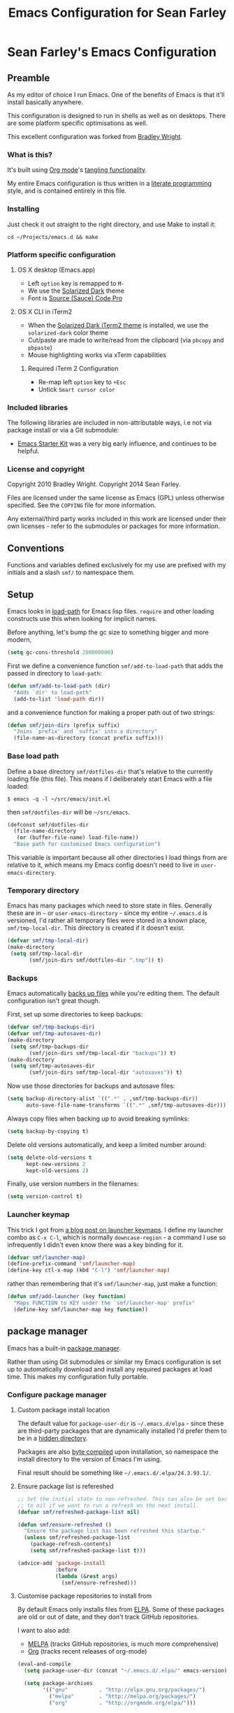 #+TITLE: Emacs Configuration for Sean Farley
#+OPTIONS: ^:nil
#+PROPERTY: results silent
#+PROPERTY: eval no-export
#+PROPERTY: header-args :comments link

* Sean Farley's Emacs Configuration

** Preamble

As my editor of choice I run Emacs. One of the benefits of Emacs is
that it'll install basically anywhere.

This configuration is designed to run in shells as well as on
desktops. There are some platform specific optimisations as well.

This excellent configuration was forked from [[https://github.com/bradleywright/emacs.d][Bradley Wright]].

*** What is this?

It's built using [[http://orgmode.org][Org mode]]'s [[http://orgmode.org/manual/Extracting-source-code.html#Extracting-source-code][tangling functionality]].

My entire Emacs configuration is thus written in a [[https://en.wikipedia.org/wiki/Literate_programming][literate programming]] style,
and is contained entirely in this file.

*** Installing

Just check it out straight to the right directory, and use Make to
install it:

: cd ~/Projects/emacs.d && make

*** Platform specific configuration

**** OS X desktop (Emacs.app)

- Left =option= key is remapped to =M-=
- We use the [[https://github.com/bbatsov/solarized-emacs][Solarized Dark]] theme
- Font is [[https://github.com/Lokaltog/powerline-fonts/tree/master/SourceCodePro][Source (Sauce) Code Pro]]

**** OS X CLI in iTerm2

- When the [[https://github.com/altercation/solarized/blob/master/iterm2-colors-solarized/Solarized%20Dark.itermcolors][Solarized Dark iTerm2 theme]] is installed, we use the
  =solarized-dark= color theme
- Cut/paste are made to write/read from the clipboard (via =pbcopy=
  and =pbpaste=)
- Mouse highlighting works via xTerm capabilities

***** Required iTerm 2 Configuration

- Re-map left =option= key to =+Esc=
- Untick =Smart cursor color=

*** Included libraries

The following libraries are included in non-attributable ways, i.e not
via package install or via a Git submodule:

- [[https://github.com/technomancy/emacs-starter-kit][Emacs Starter Kit]] was a very big early influence, and continues to
  be helpful.

*** License and copyright

Copyright 2010 Bradley Wright.
Copyright 2014 Sean Farley.

Files are licensed under the same license as Emacs (GPL) unless
otherwise specified. See the =COPYING= file for more information.

Any external/third party works included in this work are licensed under
their own licenses - refer to the submodules or packages for more
information.

** Conventions

Functions and variables defined exclusively for my use are prefixed with my
initials and a slash =smf/= to namespace them.

** Setup

Emacs looks in [[https://www.gnu.org/software/emacs/manual/html_node/eintr/Loading-Files.html][load-path]] for Emacs lisp files. =require= and other loading
constructs use this when looking for implicit names.

Before anything, let's bump the gc size to something bigger and more modern,

#+BEGIN_SRC emacs-lisp
  (setq gc-cons-threshold 200000000)
#+END_SRC

First we define a convenience function =smf/add-to-load-path= that adds the
passed in directory to =load-path=:

#+BEGIN_SRC emacs-lisp
  (defun smf/add-to-load-path (dir)
    "Adds `dir' to load-path"
    (add-to-list 'load-path dir))
#+END_SRC

and a convenience function for making a proper path out of two strings:

#+BEGIN_SRC emacs-lisp
  (defun smf/join-dirs (prefix suffix)
    "Joins `prefix' and `suffix' into a directory"
    (file-name-as-directory (concat prefix suffix)))
#+END_SRC

*** Base load path

Define a base directory =smf/dotfiles-dir= that's relative to the currently
loading file (this file). This means if I deliberately start Emacs with a file
loaded:

#+BEGIN_SRC
$ emacs -q -l ~/src/emacs/init.el
#+END_SRC

then =smf/dotfiles-dir= will be =~/src/emacs=.

#+BEGIN_SRC emacs-lisp
  (defconst smf/dotfiles-dir
    (file-name-directory
     (or (buffer-file-name) load-file-name))
    "Base path for customised Emacs configuration")
#+END_SRC

This variable is important because all other directories I load things from are
relative to it, which means my Emacs config doesn't need to live in
=user-emacs-directory=.

*** Temporary directory

Emacs has many packages which need to store state in files. Generally these are
in =~= or =user-emacs-directory= - since my entire =~/.emacs.d= is versioned,
I'd rather all temporary files were stored in a known place, =smf/tmp-local-dir=.
This directory is created if it doesn't exist.

#+BEGIN_SRC emacs-lisp
  (defvar smf/tmp-local-dir)
  (make-directory
   (setq smf/tmp-local-dir
         (smf/join-dirs smf/dotfiles-dir ".tmp")) t)
#+END_SRC

*** Backups

Emacs automatically [[https://www.gnu.org/software/emacs/manual/html_node/emacs/Backup.html][backs up files]] while you're editing them. The default
configuration isn't great though.

First, set up some directories to keep backups:

#+BEGIN_SRC emacs-lisp
  (defvar smf/tmp-backups-dir)
  (defvar smf/tmp-autosaves-dir)
  (make-directory
   (setq smf/tmp-backups-dir
         (smf/join-dirs smf/tmp-local-dir "backups")) t)
  (make-directory
   (setq smf/tmp-autosaves-dir
         (smf/join-dirs smf/tmp-local-dir "autosaves")) t)
#+END_SRC

Now use those directories for backups and autosave files:

#+BEGIN_SRC emacs-lisp
  (setq backup-directory-alist `((".*" . ,smf/tmp-backups-dir))
        auto-save-file-name-transforms `((".*" ,smf/tmp-autosaves-dir)))
#+END_SRC

Always copy files when backing up to avoid breaking symlinks:

#+BEGIN_SRC emacs-lisp
  (setq backup-by-copying t)
#+END_SRC

Delete old versions automatically, and keep a limited number around:

#+BEGIN_SRC emacs-lisp
  (setq delete-old-versions t
        kept-new-versions 2
        kept-old-versions 2)
#+END_SRC

Finally, use version numbers in the filenames:

#+BEGIN_SRC emacs-lisp
  (setq version-control t)
#+END_SRC

*** Launcher keymap

This trick I got from [[http://endlessparentheses.com/launcher-keymap-for-standalone-features.html][a blog post on launcher keymaps]]. I define my launcher
combo as =C-x C-l=, which is normally =downcase-region= - a command I use so
infrequently I didn't even know there was a key binding for it.

#+BEGIN_SRC emacs-lisp
  (defvar smf/launcher-map)
  (define-prefix-command 'smf/launcher-map)
  (define-key ctl-x-map (kbd "C-l") 'smf/launcher-map)
#+END_SRC

rather than remembering that it's =smf/launcher-map=, just make a function:

#+BEGIN_SRC emacs-lisp
  (defun smf/add-launcher (key function)
    "Maps FUNCTION to KEY under the `smf/launcher-map' prefix"
    (define-key smf/launcher-map key function))
#+END_SRC

** package manager

Emacs has a built-in [[http://www.gnu.org/software/emacs/manual/html_node/elisp/Packaging.html#Packaging][package manager]].

Rather than using Git submodules or similar my Emacs configuration is set up to
automatically download and install any required packages at load time. This
makes my configuration fully portable.

*** Configure package manager

**** Custom package install location

The default value for =package-user-dir= is =~/.emacs.d/elpa= - since these are
third-party packages that are dynamically installed I'd prefer them to be in a
[[http://en.wikipedia.org/wiki/Dot-file][hidden directory]].

Packages are also [[http://www.gnu.org/software/emacs/manual/html_node/elisp/Byte-Compilation.html#Byte-Compilation][byte compiled]] upon installation, so namespace the install
directory to the version of Emacs I'm using.

Final result should be something like =~/.emacs.d/.elpa/24.3.93.1/=.

**** Ensure package list is refereshed

#+BEGIN_SRC emacs-lisp
  ;; Set the initial state to non-refreshed. This can also be set back
  ;; to nil if we want to run a refresh on the next install.
  (defvar smf/refreshed-package-list nil)

  (defun smf/ensure-refreshed ()
    "Ensure the package list has been refreshed this startup."
    (unless smf/refreshed-package-list
      (package-refresh-contents)
      (setq smf/refreshed-package-list t)))

  (advice-add 'package-install
              :before
              (lambda (&rest args)
                (smf/ensure-refreshed)))
#+END_SRC

**** Customise package repositories to install from

By default Emacs only installs files from [[http://www.gnu.org/software/emacs/manual/html_node/efaq/Packages-that-do-not-come-with-Emacs.html#Packages-that-do-not-come-with-Emacs][ELPA]]. Some of these packages are old
or out of date, and they don't track GitHub repositories.

I want to also add:

- [[https://github.com/milkypostman/melpa#melpa][MELPA]] (tracks GitHub repositories, is much more comprehensive)
- [[https://orgmode.org][Org]] (tracks recent releases of org-mode)

#+BEGIN_SRC emacs-lisp
  (eval-and-compile
    (setq package-user-dir (concat "~/.emacs.d/.elpa/" emacs-version))

    (setq package-archives
          '(("gnu"          . "http://elpa.gnu.org/packages/")
            ("melpa"        . "http://melpa.org/packages/")
            ("org"          . "http://orgmode.org/elpa/")))

    (package-initialize)
    (unless (package-installed-p 'use-package)
      (package-refresh-contents)
      (package-install 'use-package)))
  (unless (featurep 'use-package)
    (require 'diminish)
    (require 'bind-key)
    (use-package use-package
      :commands (use-package-autoload-keymap)
      :defer 5))
  (eval-when-compile (require 'use-package))
#+END_SRC

I like seeing the package loading and installing in the message bar, so let's
enable that

#+BEGIN_SRC emacs-lisp
  (setq use-package-verbose t)
#+END_SRC

*** benchmarking

A bit useless while packages are installing but we'll use this for profiling a
regular start-up (i.e. one where we didn't change this config file and nothing
has to install)

#+BEGIN_SRC emacs-lisp
  (use-package benchmark-init
    :ensure t
    :config
    (benchmark-init/activate))
#+END_SRC

*** async mode

Very much needed. smtp and paradox (among others) will take advantage of this
package.

#+BEGIN_SRC emacs-lisp
  (use-package async
    :ensure t)
#+END_SRC

*** diminish

[[http://www.emacswiki.org/emacs/DiminishedModes][diminish]] removes or abbreviates the minor mode indicators that can clutter up
one's modeline. Since =use-package= utilizes this, we put this right after
installing =use-package=.

#+BEGIN_SRC emacs-lisp
  (use-package diminish
    :ensure t
    :demand t
    :diminish subword-mode
    :diminish eldoc-mode
    :diminish auto-revert-mode
    :diminish hs-minor-mode
    :diminish abbrev-mode
    :diminish overwrite-mode
    :diminish global-whitespace-mode
    :diminish auto-fill-function)
#+END_SRC

** =after-load=

First let's define a convenient macro that wraps typical =eval-after-load= in
such a way that we don't need to use =progn= to contain the callback logic. This
macro was gotten from [[https://github.com/purcell/emacs.d/blob/aa789c9745b13612c4fea6e638d81d8ebbfecdf8/init-utils.el#L1-L5][Steve Purcell's emacs.d repo]]:

#+BEGIN_SRC emacs-lisp
  (defmacro after-load (feature &rest body)
    "After FEATURE is loaded, evaluate BODY."
    (declare (indent defun))
    `(eval-after-load ,feature
       '(progn ,@body)))
#+END_SRC

** Client/server

Emacs has a [[https://www.gnu.org/software/emacs/manual/html_node/emacs/Emacs-Server.html#Emacs-Server][client/server]] model for editing. The client is invoked via [[https://www.gnu.org/software/emacs/manual/html_node/emacs/Invoking-emacsclient.html][the
=emacsclient= command]]. More information on configuration is available on the
[[http://www.emacswiki.org/emacs/EmacsClient][EmacsWiki EmacsClient page]].

We make sure the server is running, additionally guarded to check if the version
of Emacs we're using supports the server package:

#+BEGIN_SRC emacs-lisp
  (use-package server
    :config
    (setq server-use-tcp t)
    (unless (server-running-p)
      (server-start)))
#+END_SRC

** Editing defaults

Emacs comes with a collection of strange defaults. See [[https://github.com/magnars/.emacs.d/blob/master/sane-defaults.el][Magnar Sveen's
=sane-defaults.el= file]] for some commentary.

*** Line widths and wrapping

The default wrap width (known as [[https://www.gnu.org/software/emacs/manual/html_node/emacs/Filling.html][filling]]) for Emacs is 70 characters. Modern
conventions state that 80 characters is the standard:

#+BEGIN_SRC emacs-lisp
  (setq-default fill-column 79)
#+END_SRC

I don't type double-space sentences, so make sure that Emacs doesn't look for
double-spaces after periods to fill paragraphs correctly:

#+BEGIN_SRC emacs-lisp
  (setq-default sentence-end-double-space nil)
#+END_SRC

*** Trailing whitespace

Most UNIX tools work best when there's a trailing newline on all files. Enable
that option:

#+BEGIN_SRC emacs-lisp
  (setq require-final-newline t)
#+END_SRC

Emacs has lots of other options for [[https://www.gnu.org/software/emacs/manual/html_node/emacs/Useless-Whitespace.html][managing superfluous whitespace]].

*** Indentation

I don't use tabstops in files, and my default tab width is 4 characters.

It's worth noting that Emacs can override either of those on a per-file/mode
basis, so Makefiles, Ruby etc. will still get the correct indentation rules.

#+BEGIN_SRC emacs-lisp
  (setq-default
   indent-tabs-mode nil
   tab-width 2
   tab-stop-list (number-sequence 2 120 2)
   sh-basic-offset 2
   sh-indentation 2
   c-basic-offset 2
   web-mode-code-indent-offset 2
   web-mode-markup-indent-offset 2
   web-mode-css-indent-offset 2
   web-mode-sql-indent-offset 2)
#+END_SRC

**** Auto-indentation

[[https://www.gnu.org/software/emacs/manual/html_node/emacs/Indent-Convenience.html][Electric indent mode]] was added in Emacs 24.1, and it enables automatic indentation when typing a newline. [[http://emacsredux.com/blog/2013/03/29/automatic-electric-indentation][More about electric indent mode on Emacs Redux]].

First we define convenience toggling functions we can use in a hook (or interactively):

#+BEGIN_SRC emacs-lisp
  (defun smf/turn-on-electric-indent-mode ()
    "Turns on electric-indent-mode"
    (interactive)
    (electric-indent-mode 1))

  (defun smf/turn-off-electric-indent-mode ()
    "Turns off electric-indent-mode"
    (interactive)
    (electric-indent-mode -1))
#+END_SRC

then we enable it for [[https://www.gnu.org/software/emacs/manual/html_node/emacs/Program-Modes.html][the generic abstract programming mode =prog-mode=,
introduced in Emacs 24.1]] ([[http://emacsredux.com/blog/2013/04/05/prog-mode-the-parent-of-all-programming-modes/][more about =prog-mode= on Emacs Redux]]):

#+BEGIN_SRC emacs-lisp
  (add-hook 'prog-mode-hook 'smf/turn-on-electric-indent-mode)
#+END_SRC

*** Encoding

I want to have [[http://en.wikipedia.org/wiki/UTF-8][UTF-8]] by default. [[http://www.masteringemacs.org/articles/2012/08/09/working-coding-systems-unicode-emacs/][Emacs unfortunately has a few settings that
govern encoding]], so we should set them all at once:

#+BEGIN_SRC emacs-lisp
  ;; Utf-8 please
  (setq locale-coding-system 'utf-8) ; pretty
  (set-terminal-coding-system 'utf-8) ; pretty
  (set-keyboard-coding-system 'utf-8) ; pretty
  (set-selection-coding-system 'utf-8) ; please
  (prefer-coding-system 'utf-8) ; with sugar on top
  (setenv "LANG" "en_US.ut8") ; ensure subprocesses get the right env variable
#+END_SRC

*** Smart =beginning-of-line=

=C-a= is mapped to =beginning-of-line= by default, which moves point to position
0 on the current line. [[http://irreal.org/blog/?p=1946][The irreal blog suggests a smarter alternative]] that moves
the point to the first non-whitespace character first, and then position 0, with
extra presses toggling the position:

#+BEGIN_SRC emacs-lisp
  (defadvice move-beginning-of-line (around smarter-bol activate)
    ;; Move to requested line if needed.
    (let ((arg (or (ad-get-arg 0) 1)))
      (when (/= arg 1)
        (forward-line (1- arg))))
    ;; Move to indentation on first call, then to actual BOL on second.
    (let ((pos (point)))
      (back-to-indentation)
      (when (= pos (point))
        ad-do-it)))
#+END_SRC

This functionality uses the Emacs concept of [[http://www.gnu.org/software/emacs/manual/html_node/elisp/Advising-Functions.html][advice]], which is a way of modifying
existing functions in-place without redefining the entire thing.

*** Fix minibuffer behaviour

When changing focus to the minibuffer, stop allowing point to move over the
prompt. Code taken from [[http://ergoemacs.org/emacs/emacs_stop_cursor_enter_prompt.html][ergoemacs]].

#+BEGIN_SRC emacs-lisp
  (setq minibuffer-prompt-properties (add-to-list 'minibuffer-prompt-properties 'minibuffer-avoid-prompt))
  (setq minibuffer-prompt-properties (add-to-list 'minibuffer-prompt-properties 'point-entered))
#+END_SRC

While we're at it, let's allow recursive minibuffers.

#+BEGIN_SRC emacs-lisp
  (setq enable-recursive-minibuffers t)
#+END_SRC

Also, let's save the minibuffer history between sessions. It's 2014. We have the
technology.

#+BEGIN_SRC emacs-lisp
  (savehist-mode t)
  (setq history-length 1000)
#+END_SRC

*** Deleting files

Move files to the trash when deleting:

#+BEGIN_SRC emacs-lisp
  (setq delete-by-moving-to-trash t)
#+END_SRC

*** Compressed files

Transparently open compressed files:

#+BEGIN_SRC emacs-lisp
  (auto-compression-mode t)
#+END_SRC

*** Active region

Got these from [[https://github.com/magnars/.emacs.d/blob/master/sane-defaults.el][Magnar Sveen's =sane-defaults.el=]]. Show the active region,

#+BEGIN_SRC emacs-lisp
  (transient-mark-mode 1)
  (make-variable-buffer-local 'transient-mark-mode)
  (put 'transient-mark-mode 'permanent-local t)
  (setq-default transient-mark-mode t)
#+END_SRC

Remove text in active region if inserting text,

#+BEGIN_SRC emacs-lisp
  (delete-selection-mode 1)
#+END_SRC

*** Pop mark

When popping the mark, continue popping until the cursor actually moves. Also,
if the last command was a copy - skip past all the expand-region cruft.

#+BEGIN_SRC emacs-lisp
  (defadvice pop-to-mark-command (around ensure-new-position activate)
    (let ((p (point)))
      (when (eq last-command 'save-region-or-current-line)
        ad-do-it
        ad-do-it
        ad-do-it)
      (dotimes (i 10)
        (when (= p (point)) ad-do-it))))
#+END_SRC

*** Window mark

If this is true, then [[erc]]'s scrolling is broken.

#+BEGIN_SRC emacs-lisp
  (setq switch-to-buffer-preserve-window-point nil)
#+END_SRC

** Keyboard

*** Modifier keys

- =C-= means =Control= in combination with another key, eg =C-x= means =Ctrl + x=
- =M-= means =Meta= in combination with another key. This is usually =Alt=, or
  =⌘= on OS X (by default). =Esc= also serves as =Meta= if it's not separately
  bound. On OS X I want to use left =⌥= for =Meta=, and leave right =⌥= alone:

#+BEGIN_SRC emacs-lisp
  (when (and (eq system-type 'darwin) (display-graphic-p))
    (setq-default ns-alternate-modifier 'meta)
    (setq-default mac-option-modifier 'meta)
    (setq-default ns-right-alternate-modifier nil))
#+END_SRC

- =s-= means [[http://en.wikipedia.org/wiki/Super_key_(keyboard_button)][super key]]. On OS X I want this to be =⌘=:

#+BEGIN_SRC emacs-lisp
  (when (and (eq system-type 'darwin) (display-graphic-p))
    (setq-default ns-command-modifier 'super)
    (setq-default mac-command-modifier 'super))
#+END_SRC

- =H-= means [[http://en.wikipedia.org/wiki/Hyper_key][hyper key]]. On OS X I want this to be =fn=:

#+BEGIN_SRC emacs-lisp
  (when (and (eq system-type 'darwin) (display-graphic-p))
    (setq-default ns-function-modifier 'hyper)
    (setq-default mac-function-modifier 'hyper))
#+END_SRC

*** Basic remappings

The below are some remappings I got from [[https://sites.google.com/site/steveyegge2/effective-emacs][Steve Yegge's Effective Emacs]] article.
They're designed to map some slightly difficult but very common mappings to
things that are easier to type.

**** Prefer =backward-kill-word= over Backspace

As per [[https://sites.google.com/site/steveyegge2/effective-emacs#item3][Yegge's Item 3]]. This emulates readline =C-w= command to
=backward-kill-word=. The command that used to live there (=kill-region=) is not
needed since the backspace key works just fine in that case.

#+BEGIN_SRC emacs-lisp
  ;; deletes backward until a space is hit
  (defun smf/backward-kill-word ()
    (interactive)
    (if (and transient-mark-mode mark-active)
        (kill-region (point) (mark))
      (progn
        (delete-region (point) (save-excursion (skip-syntax-backward " ") (point)))
        (delete-region (point) (save-excursion (skip-syntax-backward "^ ") (point))))))

  (global-set-key (kbd "C-w") 'smf/backward-kill-word)
#+END_SRC

**** Quick window switching

Usually one must type =C-x o= to switch between windows - make that quicker by
also mapping =M-o=:

#+BEGIN_SRC emacs-lisp
  (global-set-key (kbd "M-o") 'other-window)
  ;; Moving between windows
  (global-set-key (kbd "C-s-<up>") 'windmove-up)
  (global-set-key (kbd "C-s-<down>") 'windmove-down)
  (global-set-key (kbd "C-s-<right>") 'windmove-right)
  (global-set-key (kbd "C-s-<left>") 'windmove-left)
#+END_SRC

**** Buffer management

Add a key combination to revert the current buffer (re-read the contents from
disk):

#+BEGIN_SRC emacs-lisp
  (global-set-key (kbd "C-c r") 'revert-buffer)
#+END_SRC

Most of the time I want the buffer to be reverted automatically:

#+BEGIN_SRC emacs-lisp
  (global-auto-revert-mode t)
#+END_SRC

**** Increase / decrease font size

I never remember the keybindings for this:

#+BEGIN_SRC emacs-lisp
  (global-set-key (kbd "s-=") 'text-scale-increase)
  (global-set-key (kbd "s--") 'text-scale-decrease)
  (global-set-key (kbd "s-0") '(lambda () (interactive) (text-scale-adjust 0)))
#+END_SRC

** Interface

*** Remove chrome

To ensure that all scrollbars, toolbars etc. are turned off, we run this as
early as possible.

#+NAME: turn-off-chrome
#+BEGIN_SRC emacs-lisp
  (dolist (mode '(tool-bar-mode scroll-bar-mode))
    (when (fboundp mode) (funcall mode -1)))
#+END_SRC

*** Startup buffers

Turn off the startup screen, and always show =*scratch*=.

#+NAME: turn-off-startup
#+BEGIN_SRC emacs-lisp
  ;; inhibit startup screen
  (setq inhibit-startup-screen t
        ;; Show *scratch* on start
        initial-buffer-choice t)
#+END_SRC

*** Font

I use [[https://github.com/tonsky/FiraCode][Fira Code]] as my default coding font:

#+BEGIN_SRC emacs-lisp
  ;; set the font
  (when (window-system)
    (set-frame-font "Fira Code"))
  (if (fboundp 'mac-auto-operator-composition-mode)
      (mac-auto-operator-composition-mode))
#+END_SRC

Uncomment the last line to generate the table of ligature codes.

*** ImageMagick

If available, let's use imagemagick.

#+BEGIN_SRC emacs-lisp
  (when (fboundp 'imagemagick-register-types)
    (imagemagick-register-types))
#+END_SRC

*** Syntax highlighting

Syntax highlighting in Emacs is called [[https://www.gnu.org/software/emacs/manual/html_node/emacs/Font-Lock.html][font locking]]. It's enabled by
=font-lock-mode=. This turned on by default in modern Emacs systems, but it's
worth keeping around:

#+BEGIN_SRC emacs-lisp
  (global-font-lock-mode t)
#+END_SRC

Emacs also supports multiple levels of complexity for highlighting. Setting this
value to =t= forces it to pick the maximum available (also the default):

#+BEGIN_SRC emacs-lisp
  (setq font-lock-maximum-decoration t)
#+END_SRC

*** Line and column numbers

Emacs doesn't display line numbers by the code by default. For that you want
[[http://www.emacswiki.org/emacs/LineNumbers#toc1][Linum mode]].

I want to display the current line number in the [[http://www.emacswiki.org/emacs/ModeLine][mode line]], and also the
current column number:

#+BEGIN_SRC emacs-lisp
  (line-number-mode 1)
  (column-number-mode 1)
#+END_SRC

*** Tooltips

Emacs convention is to show help and other inline documentation in the [[https://www.gnu.org/software/emacs/manual/html_node/eintr/message.html][message
area]]. Show help there instead of using an OS tooltip:

#+BEGIN_SRC emacs-lisp
  (when (display-graphic-p)
    (tooltip-mode -1))
#+END_SRC

*** Dialogue boxes and windows

Just don't show them. Use native Emacs controls:

#+BEGIN_SRC emacs-lisp
  (when (display-graphic-p)
    (setq use-dialog-box nil))
#+END_SRC

Make the window title display the full path of the file I'm currently editing:

#+BEGIN_SRC emacs-lisp
  (when (display-graphic-p)
    (setq frame-title-format
          '((:eval (if (buffer-file-name)
                       (abbreviate-file-name (buffer-file-name))
                     "%b")))))
#+END_SRC

Aside: Emacs calls OS windows [[http://www.gnu.org/software/emacs/manual/html_node/elisp/Frames.html#Frames][frames]] and divisions within frames [[http://www.gnu.org/software/emacs/manual/html_node/elisp/Windows.html#Windows][windows]]. [[http://www.gnu.org/software/emacs/manual/html_node/elisp/Frame-Titles.html][More
information on frame titles]].

*** Cursor

I prefer a box, non-blinking cursor. So, turn off that blinking:

#+BEGIN_SRC emacs-lisp
  (when (display-graphic-p)
    (setq-default cursor-type 'box)
    (blink-cursor-mode (- (*) (*) (*))))
#+END_SRC

Depending on the mode, let's [[http://www.emacswiki.org/emacs/ChangingCursorDynamically][change the cursor]].

#+BEGIN_SRC emacs-lisp
  (defvar smf/read-only-color       "gray")
  (defvar smf/read-only-cursor-type 'hbar)
  (defvar smf/overwrite-color       "red")
  (defvar smf/overwrite-cursor-type 'box)
  (defvar smf/normal-color          "gray")
  (defvar smf/normal-cursor-type    'box)

  (defun smf/set-cursor-according-to-mode ()
    "change cursor color and type according to some minor modes."

    (cond
     (buffer-read-only
      (set-cursor-color smf/read-only-color)
      (setq cursor-type smf/read-only-cursor-type))
     (overwrite-mode
      (set-cursor-color smf/overwrite-color)
      (setq cursor-type smf/overwrite-cursor-type))
     (t
      (set-cursor-color smf/normal-color)
      (setq cursor-type smf/normal-cursor-type))))

  (add-hook 'post-command-hook 'smf/set-cursor-according-to-mode)
#+END_SRC

*** Typing

Show the modifier combinations I just typed almost immediately:

#+BEGIN_SRC emacs-lisp
  (setq echo-keystrokes 0.1)
#+END_SRC

Don't make me type =yes= or =no= to boolean interface questions:

#+BEGIN_SRC emacs-lisp
  (defalias 'yes-or-no-p 'y-or-n-p)
#+END_SRC

*** Code commenting

A drop-in replacement for comment-dwim. If no region is selected and current
line is not blank and we are not at the end of the line, then comment current
line.

#+BEGIN_SRC emacs-lisp
  (defun comment-dwim-line (&optional arg)
    (interactive "*P")
    (comment-normalize-vars)
    (if (and (not (region-active-p)) (not (looking-at "[ \t]*$")))
        (comment-or-uncomment-region (line-beginning-position) (line-end-position))
      (comment-dwim arg)))
  (global-set-key (kbd "M-;") 'comment-dwim-line)
#+END_SRC

Comment or uncomment the region or current line if no active region.

#+BEGIN_SRC emacs-lisp
  (defun comment-or-uncomment-region-or-line ()
    (interactive)
    (let (beg end)
      (if (region-active-p)
          (setq beg (region-beginning) end (region-end))
        (setq beg (line-beginning-position) end (line-end-position)))
      (comment-or-uncomment-region beg end)))
  (global-set-key (kbd "s-;") 'comment-or-uncomment-region-or-line)
#+END_SRC

*** Bells

Don't make a sound when [[http://www.gnu.org/software/emacs/manual/html_node/elisp/Beeping.html][ringing a bell]] - flash a visual bell instead:

#+BEGIN_SRC emacs-lisp
  (setq visible-bell t)
#+END_SRC

Override the =ring-bell-function= to conditionally ring the bell only when it's
not a valid quit case like hitting =esc= or =C-g=. Generally this means the bell
will only ring when there's actually an error raised somehow:

#+BEGIN_SRC emacs-lisp
  (setq ring-bell-function
        (lambda ()
          "Only rings the bell if it's not a valid quit case, e.g
  keyboard-quit"
          (unless (memq this-command
                        '(isearch-abort abort-recursive-edit exit-minibuffer keyboard-quit))
            (ding))))
#+END_SRC

*** Buffer naming

By default Emacs resolves conflicting buffer names by appending a number to
them. For instance, if I open =~/src/thing/init.el= and
=~/src/other-thing/init.el= they'll be named =init.el= and =init.el<2>=
respectively.

We can use [[https://www.gnu.org/software/emacs/manual/html_node/emacs/Uniquify.html][Uniquify]] library to name them =thing/init.el= and
=other-thing/init.el=, which is much easier to make sense of.

#+BEGIN_SRC emacs-lisp
  (use-package uniquify
    :config (setq uniquify-buffer-name-style 'forward))
#+END_SRC

** OS X specific configuration

Besides the keyboard configuration above, there are some other specific things I
do on OS X. On OS X =system-type= is the symbol =darwin=.

*** Spelling correction

On the mac, the default mouse bindings are problematic since a two-finger click
is =mouse-3= and not =mouse-2=:

#+BEGIN_SRC emacs-lisp
  (use-package flyspell
    :ensure t
    :diminish flyspell-mode
    :commands (flyspell-mode flyspell-prog-mode flyspell-correct-word)
    :init
    (add-hook 'prog-mode-hook 'flyspell-prog-mode)
    (add-hook 'text-mode-hook 'flyspell-mode)
    :config
    ;; ispell isn't generally available on macos so let's use aspell
    (when (executable-find "aspell")
      (setq ispell-program-name (executable-find "aspell")))

    ;; Sets flyspell correction to use two-finger mouse click
    (define-key flyspell-mouse-map [down-mouse-3] #'flyspell-correct-word))
#+END_SRC

*** dired fixes

OS X's bundled version of =ls= isn't the GNU one, so it doesn't support the
=--dired= flag. Emacs caters for that use case:

#+BEGIN_SRC emacs-lisp
  (setq dired-use-ls-dired nil)
#+END_SRC

*** sRGB display fixes

As of Emacs 24.4, [[http://lists.gnu.org/archive/html/emacs-devel/2013-12/msg00741.html][Emacs natively supports proper sRGB]] values on OS X:

#+BEGIN_SRC emacs-lisp
  (setq-default ns-use-srgb-colorspace t)
#+END_SRC

*** Terminal integration

Using this configuration, Emacs runs best in [[http://iterm2.com][iTerm2]].

On the desktop, Emacs integrates with the OS X clipboard, so =kill= etc. copy to
the clipboard, and =yank= copies from the clipboard.

Obviously this doesn't work in the terminal, so we need to use the
=interprogram-(cut|paste)-function= variables to copy/paste. Most of this code
gotten from [[http://mindlev.wordpress.com/2011/06/13/emacs-in-a-terminal-on-osx/#comment-20][this blog comment]].

#+BEGIN_SRC emacs-lisp
  (when (and (not (display-graphic-p)) (eq system-type 'darwin))
    (defun smf/copy-from-osx ()
      "Copies the current clipboard content using the `pbcopy` command"
      (shell-command-to-string "pbpaste"))

    (defun smf/paste-to-osx (text &optional push)
      "Copies the top of the kill ring stack to the OSX clipboard"
      (let ((process-connection-type nil))
        (let ((proc (start-process "pbcopy" "*Messages*" "pbcopy")))
          (process-send-string proc text)
          (process-send-eof proc))))

    (setq interprogram-cut-function 'smf/paste-to-osx)
    (setq interprogram-paste-function 'smf/copy-from-osx))
#+END_SRC

Also, allow pasting selection outside of Emacs:

#+BEGIN_SRC emacs-lisp
  (setq select-enable-clipboard t)
#+END_SRC

*** Fullscreen support

On Emacs 24.4 and above, Lion-style fullscreen display is supported but I
dislike it. Define a method to toggle fullscreen pre-Lion.

#+BEGIN_SRC emacs-lisp
  (when (and (eq system-type 'darwin) (fboundp 'toggle-frame-fullscreen))
    (defun toggle-fullscreen ()
      "Toggle full screen"
      (interactive)
      (set-frame-parameter nil 'fullscreen
                           (when (not (frame-parameter nil 'fullscreen)) 'fullboth)))

      (global-set-key (kbd "C-s-f") 'toggle-fullscreen))
#+END_SRC

On the Yosemite beta, =ns-use-native-fullscreen= is =nil=.

#+BEGIN_SRC emacs-lisp
  (when (eq system-type 'darwin)
    (setq-default ns-use-native-fullscreen nil))
#+END_SRC

Start emacs in fullscreen,

#+BEGIN_SRC emacs-lisp
  (toggle-fullscreen)
#+END_SRC

*** OS X keybindings

There are a lot of native OS X-isms that I would like to keep. Things such =⌘-a=
to select the whole buffer, or =⌘-c= to copy.

#+BEGIN_SRC emacs-lisp
  (when (eq system-type 'darwin)
    (global-set-key (kbd "s-a") 'mark-whole-buffer)
    (global-set-key (kbd "s-v") 'yank)
    (global-set-key (kbd "s-c") 'kill-ring-save)
    (global-set-key (kbd "s-x") 'kill-region)
    (global-set-key (kbd "s-s") 'save-buffer)
    (global-set-key (kbd "s-l") 'goto-line)
    (global-set-key (kbd "s-w") 'delete-window)
    (global-set-key (kbd "s-z") 'undo)
    (global-set-key (kbd "s-Z") 'undo-tree-redo)
    (global-set-key (kbd "s-q") 'save-buffers-kill-terminal)
    (global-set-key (kbd "s-k") 'kill-this-buffer)
    (global-set-key (kbd "s-r") 'recompile)
    (global-set-key (kbd "s-}") 'forward-paragraph)
    (global-set-key (kbd "s-{") 'backward-paragraph)
    (global-set-key (kbd "s-g") 'isearch-repeat-forward)
    (global-set-key [(H left)]  'beginning-of-buffer)
    (global-set-key [(H right)] 'end-of-buffer)
    (global-set-key [(H down)]  [?\C-v])
    (global-set-key [(H up)]    [?\M-v]))
#+END_SRC

The =⌘-backspace= deletes text from the current position to the beginning of the
line.

#+BEGIN_SRC emacs-lisp
  (global-set-key [s-backspace] [?\C- ?\C-a backspace])
#+END_SRC

** Loading Themes

Yay, themes!

*** spaceline

Pretty impressed by spacelines + all-the-icons integration.

#+BEGIN_SRC emacs-lisp
  (setq custom-safe-themes t)             ; don't ask about installing themes

  (use-package all-the-icons
    :ensure t
    :if window-system)

  (use-package powerline
    :after all-the-icons
    :ensure t
    :if window-system
    :config (setq-default powerline-default-separator 'nil))

  (use-package spaceline
    :after powerline
    :demand
    :ensure t
    :config (setq-default mode-line-format
                          '("%e" (:eval (spaceline-ml-ati)))))

  (use-package spaceline-custom
    :after spaceline-colors
    :demand
    :load-path "init"
    :init (add-hook 'after-init-hook 'spaceline-update-faces)
    :config (advice-add 'load-theme :after 'spaceline-update-faces))

  (use-package spaceline-colors
    :after spaceline
    :load-path "init"
    :demand)
#+END_SRC

*** themes

Some basic themes that work with =spaceline= and =all-the-icons=.

#+BEGIN_SRC emacs-lisp
  (use-package creamsody-theme :ensure t)

  ;; deferred for now
  (use-package gruvbox-theme :ensure t :defer t)
  (use-package suscolors-theme :ensure t :defer t)
  (use-package atom-one-dark-theme :ensure t :defer t)
  (use-package forest-blue-theme :ensure t :defer t)
  (use-package liso-theme :ensure t :defer t)
  (use-package peacock-theme :ensure t :defer t)
  (use-package solarized-theme :ensure t :defer t)

  (defun remove-mode-line-box (&rest args)
    (set-face-attribute 'mode-line nil :box nil :underline nil)
    (set-face-attribute 'mode-line-inactive nil :box nil :underline nil))

  (when window-system
    (remove-mode-line-box)
    (load-theme 'creamsody))
#+END_SRC

** Utility functions

*** Rename modeline

Renames the major-mode lighter in the modeline. Lifted from [[http://whattheemacsd.com/appearance.el-01.html][What the emacs.d]].

#+BEGIN_SRC emacs-lisp
  (defmacro rename-modeline (package-name mode new-name)
    `(eval-after-load ,package-name
       '(defadvice ,mode (after rename-modeline activate)
          (setq mode-name ,new-name))))
#+END_SRC

*** Get keychain password

If I'm on OS X, I can fetch passwords etc. from my Keychain. This is much more
secure than storing them in configuration on disk:

#+BEGIN_SRC emacs-lisp
  (defun smf/chomp (str)
    "Chomp leading and tailing whitespace from `str'."
    (while (string-match "\\`\n+\\|^\\s-+\\|\\s-+$\\|\n+\\'" str)
      (setq str (replace-match "" t t str))) str)

  (defun smf/get-keychain-password (account-name &optional server)
    "Get `account-name' keychain password from OS X Keychain"
    (interactive "sAccount name: ")
    (smf/chomp
     (shell-command-to-string
      (concat
       "security find-"
       (if server "internet" "generic")
       "-password -wa "
       account-name
       (if server (concat " -s " server))))))
#+END_SRC

Eventually, I'd like to use auth-source instead of custom methods for accessing
the keychain, but erc is giving me problems currently.

#+BEGIN_SRC emacs-lisp
  (use-package auth-source
    :defer t
    :config
    (setq auth-sources '(macos-keychain-internet)))
#+END_SRC

*** Conditionally kill Emacs

When I'm in an emacsclient, I probably just want the client to die rather than
the entire server. And, when I kill my server, I want Emacs to confirm this with
me:

#+BEGIN_SRC emacs-lisp
  (defun smf/kill-emacs ()
    "If this buffer is a client, just kill it, otherwise confirm
  the quit."
    (interactive)
    (if server-buffer-clients
        (server-edit)
      (if (= (length (frame-list)) 1)
        (save-buffers-kill-terminal))))
#+END_SRC

Enable this, and override the default command Emacs assigns to kill itself:

#+BEGIN_SRC emacs-lisp
  (define-key (current-global-map) [remap save-buffers-kill-terminal] 'smf/kill-emacs)
#+END_SRC

Also, when using an emacsclient that is waiting, I don't want a prompt that asks
if I really want to exit. So, we define our own function and bind it to =⌘-k=.

#+BEGIN_SRC emacs-lisp
  (defun smf/kill-buffer ()
    "Murderface a buffer, don't listen to nobody, son!"
    (interactive)
    (if server-buffer-clients
        (server-edit)
      (kill-this-buffer)))

  (add-hook 'server-switch-hook
            (lambda ()
              (local-set-key (kbd "s-k") 'smf/kill-buffer)))
#+END_SRC

*** narrow-or-widen-dwim

Taken from [[http://endlessparentheses.com/emacs-narrow-or-widen-dwim.html][here]], this function defines a handy way to narrow the buffer. We'll
add a launcher for it bound to 'n'.

#+BEGIN_SRC emacs-lisp
  (defun smf/narrow-or-widen-dwim (p)
    "If the buffer is narrowed, it widens. Otherwise, it narrows intelligently.
  Intelligently means: region, org-src-block, org-subtree, or defun,
  whichever applies first.
  Narrowing to org-src-block actually calls `org-edit-src-code'.

  With prefix P, don't widen, just narrow even if buffer is already
  narrowed."
    (interactive "P")
    (declare (interactive-only))
    (cond ((and (buffer-narrowed-p) (not p)) (widen))
          ((region-active-p)
           (narrow-to-region (region-beginning) (region-end)))
          ((derived-mode-p 'org-mode)
           ;; `org-edit-src-code' is not a real narrowing command.
           ;; Remove this first conditional if you don't want it.
           (cond ((ignore-errors (org-edit-src-code))
                  (delete-other-windows))
                 ((org-at-block-p)
                  (org-narrow-to-block))
                 (t (org-narrow-to-subtree))))
          (t (narrow-to-defun))))

  (global-set-key (kbd "H-n") 'smf/narrow-or-widen-dwim)
#+END_SRC

*** Delete to end of buffer

In emails (and sometimes other places, too) I frequently want to delete the rest
of the buffer. We'll bind this to =C-M-d=

#+BEGIN_SRC emacs-lisp
  (defun smf/delete-to-end-of-buffer (add-to-kill-ring-p)
    "Deletes from point to end of buffer. If prefix argument is
     given, kill the region, adding it to the kill ring."
    (interactive "P")
    (if add-to-kill-ring-p
        (kill-region (point) (point-max))
      (delete-region (point) (point-max))))

  (global-set-key (kbd "C-M-d") 'smf/delete-to-end-of-buffer)
#+END_SRC

** Other modes

Emacs comes with hundreds of major and minor modes to do many, many things.
These are the ones I commonly use and have configured.

*** org

**** init

[[http://orgmode.org][org-mode]] is a plain text system for organising information and notes. We'll set
some basic settings and personal tweaks,

#+BEGIN_SRC emacs-lisp
  (use-package org
    :ensure org-plus-contrib
    :mode ("\\.org"  . org-mode)
    :bind (;; I'll change the prefix for these function (instead of using
           ;; smf/launcher) since they are so common
           ("C-c l" . org-store-link)
           ("C-c a" . org-agenda)
           ("C-c c" . org-capture)

           :map org-mode-map
           ;; I use meta-arrow keys for navigation so let's stop org from
           ;; using them to indent
           ("<M-S-left>" . nil)
           ("<M-left>" . nil)
           ("<M-right>" . nil)
           ;; since I commonly mistype =C-c C-'= instead of =C-c '=, let's
           ;; add that keybinding,
           ("C-c C-'" . org-edit-special)

           :map org-src-mode-map
           ("C-c C-'" . org-edit-src-exit)
           ;; I find it infuriating that my muscle memory =⌘+s= in
           ;; =org-src-mode= will save the buffer as a new file. Instead,
           ;; let's make it do the same thing as =C-c '=
           ("s-s" . org-edit-src-exit))
    :config
    ;; set the file for capturing todos
    (defvar smf/org-input "~/Dropbox/org/organizer.org")

    ;; don't auto-fold my documents:
    (setq-default org-startup-folded nil

          ;; automatically apply syntax highlighting:
          org-src-fontify-natively t
          org-src-tab-acts-natively t
          org-ellipsis "⤵"

          ;; and don't prompt
          org-confirm-babel-evaluate nil

          ;; when using imenu, make sure I can follow the outline to the full available
          ;; depth
          org-imenu-depth 6

          ;; also, I like using shift+arrow keys to highlight, so let's set that
          org-support-shift-select 'always

          ;; set up MobileOrg (which is sweet!)
          org-directory "~/Dropbox/org"

          org-default-notes-file smf/org-input

          ;; set to the name of the file where new notes will be stored
          org-mobile-inbox-for-pull smf/org-input

          org-mobile-directory "~/Dropbox/Apps/MobileOrg"

          ;; now, set the agenda files,
          org-agenda-files (list "~/Dropbox/org/organizer.org"
                                 "~/Dropbox/org/bitbucket.org"
                                 "~/Dropbox/org/phd.org"
                                 "~/Dropbox/org/hg.org"
                                 "~/Dropbox/org/personal.org")

          ;; please don't close and mess up my windows,
          org-agenda-window-setup 'current-window
          org-agenda-restore-windows-after-quit 't

          ;; add a nice, little template to use along with some shortcuts
          org-capture-templates
          `(("t" "Tasks" entry
             (file+headline "~/Dropbox/org/organizer.org" "Inbox")
             "* TODO %?\nCaptured %<%Y-%m-%d %H:%M>\n%a\n\n%i" "Basic task2 data")
            ("i" "Interrupting task" entry
             (file+headline "~/Dropbox/org/organizer.org" "Inbox")
             "* STARTED %^{Task}"
             :clock-in :clock-resume))

          org-todo-keywords '((sequence "TODO(t)" "|" "DONE(d)")))

    ;; shortcut to launch file for refiling
    (smf/add-launcher "o" (lambda ()
                            (interactive)
                            (find-file smf/org-input)))

    ;; also, let's turn on auto-fill-mode
    (add-hook 'org-mode-hook 'auto-fill-mode))
#+END_SRC

**** tangling

Straight-up stolen from [[https://git.alanpearce.uk/alan/dotfiles/src/master/tag-emacs/emacs.d/init.org][alan/dotfiles]].

We can use =C-c C-v t= to run =org-babel-tangle=, which extracts the code
blocks from the current file into a source-specific file (in this case a
=.el=-file).

To avoid doing this each time a change is made we can add a function to the
=after-save-hook= ensuring to always tangle and byte-compile the =org=-document
after changes.

#+BEGIN_SRC emacs-lisp
  (defun smf/tangle-if-init ()
    "If the current buffer is 'README.org' the code-blocks are
      tangled, and the tangled file is compiled."

    (when (string-suffix-p "README.org" (buffer-file-name))
      (smf/tangle-init)))

  (defun smf/tangle-init-sync ()
    (interactive)
    (message "Tangling init")
    ;; Avoid running hooks when tangling.
    (let ((prog-mode-hook nil)
          (src  (expand-file-name "README.org" user-emacs-directory))
          (dest (expand-file-name "init.el"  user-emacs-directory)))
      (require 'ob-tangle)
      (org-babel-tangle-file src dest)
      (if (byte-compile-file dest)
          (byte-compile-dest-file dest)
        (with-current-buffer byte-compile-log-buffer
          (buffer-string)))))

  (defun smf/tangle-init ()
    "Tangle README.org asynchronously."
    (interactive)
    (message "Tangling init")
    (async-start
     (symbol-function #'smf/tangle-init-sync)
     (lambda (result)
       (message "Init tangling completed: %s" result))))

  (add-hook 'after-save-hook #'smf/tangle-if-init)
#+END_SRC

**** org-journal

A great plugin for =org-mode= is =org-journal= to take daily and weekly notes.
I was inspired by [[http://pages.sachachua.com/.emacs.d/Sacha.html#org5b9f9d2][Sacha Chau's setup]] (and her [[http://sachachua.com][great website]]) to also revamp my
workflow to use =org-mode= even more better.

So, we'll start with some basic settings,

#+BEGIN_SRC emacs-lisp
  (use-package org-journal
    :after org
    :ensure t
    :defer t
    :config
    (setq-default org-log-done t
                  org-agenda-persistent-filter t
                  org-agenda-sticky t
                  org-enforce-todo-dependencies t
                  org-cycle-separator-lines 0
                  org-blank-before-new-entry (quote ((heading)
                                                     (plain-list-item . auto)))

                  org-journal-dir "~/Dropbox/journal"
                  org-use-fast-todo-selection t
                  org-log-into-drawer t
                  org-log-state-notes-insert-after-drawers nil
                  org-fast-tag-selection-single-key nil
                  org-return-follows-link t
                  org-confirm-babel-evaluate nil

                  org-refile-targets '((org-agenda-files . (:maxlevel . 6)))))
#+END_SRC

The org-protocol plugin is sweet awesomeness. It allows native apps to send
capture notes to Emacs,

#+BEGIN_SRC emacs-lisp
  (use-package org-protocol
    :commands (org-protocol-capture org-protocol-create))
#+END_SRC

**** misc org

Let's use pomodoro!

#+BEGIN_SRC emacs-lisp
  (use-package org-pomodoro
    :ensure t
    :commands org-pomodoro
    :config
    (setq org-pomodoro-play-sounds nil))
#+END_SRC

While we're at it, let's add notmuch and twitter bootstrap integration,

#+BEGIN_SRC emacs-lisp
  (use-package org-notmuch
    :after notmuch
    :defer t)
#+END_SRC

*** paradox

[[https://github.com/Bruce-Connor/paradox][paradox]] is an advanced package.el frontend with GitHub integration. Paradox
[[https://github.com/Bruce-Connor/paradox/commit/e341a900609974802ad92d5bb43083fcf83ef432#diff-2d43bf4d9c7b9686d0895974900dfd05R18][supports an asynchronous mode]] which requires the =async= package, so we'll load
this after async.

#+BEGIN_SRC emacs-lisp
  (use-package paradox
    :ensure t
    :commands paradox-list-packages
    :init
    (smf/add-launcher "p" 'paradox-list-packages)
    :config
    (setq paradox-automatically-star t
          paradox-execute-asynchronously t))
#+END_SRC

*** eldoc-mode

[[http://www.emacswiki.org/emacs/ElDoc][eldoc-mode]] is a minor mode that displays context-sensitive help when editing
Emacs lisp (eg information about arity of functions). Enable that for
=emacs-lisp-mode=:

#+BEGIN_SRC emacs-lisp
  (use-package lisp-mode
    :bind (:map emacs-lisp-mode-map
                ("C-c C-b" . eval-buffer))
    :config
    (add-hook 'emacs-lisp-mode-hook #'eldoc-mode)
    (add-hook 'lisp-interaction-mode-hook #'eldoc-mode)
    (add-hook 'prog-mode-hook #'eldoc-mode))
#+END_SRC

*** python-mode

As of 24.2, Emacs ships with a [[http://www.emacswiki.org/emacs/PythonProgrammingInEmacs#toc1][robust Python mode]]. However, when navigating
=SnakeCase= words (eg class names), =forward-word= etc don't work correctly.

We can work around that using [[https://www.gnu.org/software/emacs/manual/html_node/ccmode/Subword-Movement.html#Subword-Movement][subword-mode]]:

#+BEGIN_SRC emacs-lisp
  (use-package python
    :mode ("\\.py\\'" . python-mode)
    :interpreter ("python" . python-mode)
    :config
    (add-hook 'python-mode-hook #'subword-mode))
#+END_SRC

*** ruby-mode

As of 24.4, Emacs comes with a much better [[http://www.masteringemacs.org/articles/2013/12/29/whats-new-in-emacs-24-4/][Ruby mode]]. However it doesn't come
with =subword-mode= enabled by default:

#+BEGIN_SRC emacs-lisp
  (use-package ruby-mode
    :mode "\\.rb\\'"
    :interpreter "ruby"
    :config
    (add-hook 'ruby-mode-hook #'subword-mode))
#+END_SRC

*** tramp mode

=tramp-mode= is a package that provides [[https://www.gnu.org/software/emacs/manual/html_node/tramp/index.html#Top][remote file editing]], eg =find-file
/user@host:file=. This allows one to edit files on other servers using your
local Emacs (rather than the Vim user's equivalent of editing the file on the
server).

All of the below are wrapped in an =after-load= construct because =tramp-mode=
isn't loaded by default on older versions of Emacs.

First we set the default mode to be =ssh= (it's normally =scp=). There are two
reasons for this choice:

- =ssh= takes a port number as an argument, whereas =scp= doesn't
- It's [[http://www.gnu.org/software/tramp/#Default-Method][apparently faster]] for smaller files

We also want to alter the list of allowed proxies (tramp uses a whitelist for
patterns that it can remotely access) so I can edit remote files as sudo, eg
=find-file /sudo:example.com/etc/something-owned-by-root=.

I got this code from the [[http://www.gnu.org/software/tramp/#Multi_002dhops][Multi-hops section of the tramp manual]].

#+BEGIN_SRC emacs-lisp
  (use-package tramp
    :defer t
    :config
    (add-to-list 'tramp-default-proxies-alist
                 '(nil "\\`root\\'" "/ssh:%h:"))

    ;; also make sure we can edit local files as sudo - this is normally
    ;; disallowed for security reasons
    (add-to-list 'tramp-default-proxies-alist
                 '((regexp-quote (system-name)) nil nil))

    (setq tramp-default-method "ssh"
          tramp-ssh-controlmaster-options (concat "-o ControlPath=/tmp/tramp.%%r@%%h:%%p "
                                                  "-o ControlMaster=auto "
                                                  "-o ControlPersist=no")))
#+END_SRC

More on the last two incantations at [[http://emacs-fu.blogspot.co.uk/2009/10/editing-files-owned-by-root.html][emacs-fu's guide to editing files owned by root]].

*** recentf

[[http://www.emacswiki.org/emacs/RecentFiles][recentf]] stores a list of recently opened files. The list of files contains any
files Emacs has read, not just files I've explicitly opened. Clean that list to
exclude Emacs metafiles, package cruft etc.

#+BEGIN_SRC emacs-lisp
  (use-package recentf
    :config
    ;; never clean up the list:
    (setq recentf-auto-cleanup 'never
          recentf-max-saved-items 500
          recentf-max-menu-items 15

          ;; customize the place =recentf= persists its list of items:
          recentf-save-file (expand-file-name ".recentf"
                                              smf/tmp-local-dir))

    ;; strip =$HOME= from the front of =recentf= candidate files
    (add-to-list 'recentf-filename-handlers 'abbreviate-file-name)

    (add-to-list 'recentf-exclude "[/\\]\\.elpa/")
    (add-to-list 'recentf-exclude "[/\\]\\.ido\\.last\\'" )
    (add-to-list 'recentf-exclude "[/\\]\\.git/")
    (add-to-list 'recentf-exclude ".*\\.gz\\'")
    (add-to-list 'recentf-exclude ".*-autoloads\\.el\\'")
    (add-to-list 'recentf-exclude "[/\\]archive-contents\\'")
    (add-to-list 'recentf-exclude "[/\\]\\.loaddefs\\.el\\'")
    (add-to-list 'recentf-exclude "url/cookies")
    (add-to-list 'recentf-exclude ".*\\emacs.bmk\\'")
    (add-to-list 'recentf-exclude "README\\.el\\'")
    (add-to-list 'recentf-exclude "/custom\\.el\\'")

    (recentf-mode))
#+END_SRC

*** ediff

[[https://www.gnu.org/software/emacs/manual/html_mono/ediff.html][ediff]] is a full-featured visual diff and merge tool, built into Emacs.

#+BEGIN_SRC emacs-lisp
  (use-package ediff
    :commands smf/hg-mergetool-emacsclient-ediff
    :config
    ;; finally, we add customizations for using ediff with mercurial
    (defvar smf/hg-mergetool-emacsclient-ediff-active nil)
    (defvar smf/local-ediff-saved-frame-configuration)
    (defvar smf/local-ediff-saved-window-configuration)

    ;; Make sure that the window split is always side-by-side:
    (setq ediff-split-window-function 'split-window-horizontally

          ;; ignore whitespace changes
          ediff-diff-options "-w"

          ;; only ever use one set of windows in one frame
          ediff-window-setup-function 'ediff-setup-windows-plain

          ;; don't keep ediff file instances around
          ediff-keep-variants nil)

    (defvar ediff-after-quit-hooks nil
      "* Hooks to run after ediff or emerge is quit.")

    (defadvice ediff-quit (after edit-after-quit-hooks activate)
      (run-hooks 'ediff-after-quit-hooks))

    (defun smf/local-ediff-before-setup-hook ()
      (setq smf/local-ediff-saved-frame-configuration (current-frame-configuration))
      (setq smf/local-ediff-saved-window-configuration (current-window-configuration))
      (global-auto-revert-mode 0)
      ;; (local-ediff-frame-maximize)
      (if smf/hg-mergetool-emacsclient-ediff-active
          (raise-frame)))

    (defun smf/local-ediff-quit-hook ()
      (set-frame-configuration smf/local-ediff-saved-frame-configuration)
      (set-window-configuration smf/local-ediff-saved-window-configuration))

    (defun smf/local-ediff-suspend-hook ()
      (set-frame-configuration smf/local-ediff-saved-frame-configuration)
      (set-window-configuration smf/local-ediff-saved-window-configuration))

    ;; Useful for ediff merge from emacsclient.
    (defun smf/hg-mergetool-emacsclient-ediff (local remote base merged)
      (setq smf/hg-mergetool-emacsclient-ediff-active t)
      (if (file-readable-p base)
          (ediff-merge-files-with-ancestor local remote base nil merged)
        (ediff-merge-files local remote nil merged))
      (recursive-edit))

    (defun smf/hg-mergetool-emacsclient-ediff-after-quit-hook ()
      (global-auto-revert-mode t)
      (exit-recursive-edit))

    (add-hook 'ediff-after-quit-hooks
    'smf/hg-mergetool-emacsclient-ediff-after-quit-hook 'append))
    (add-hook 'ediff-before-setup-hook 'smf/local-ediff-before-setup-hook)
    (add-hook 'ediff-quit-hook 'smf/local-ediff-quit-hook 'append)
    (add-hook 'ediff-suspend-hook 'smf/local-ediff-suspend-hook 'append)
#+END_SRC

*** Known config files

I have a few files in my dotfiles repo that are known to be shell files, so
let's add them:

#+BEGIN_SRC emacs-lisp
  (use-package sh-script
    :mode ((".?aliases" . sh-mode)
           (".?bash_prompt" . sh-mode)
           (".?bashrc" . sh-mode)
           (".?exports" . sh-mode)
           (".?functions" . sh-mode)
           (".?osx" . sh-mode)
           (".?profile" . sh-mode)
           (".?hgrc" . conf-mode)))
#+END_SRC

*** whitespace-mode

I like whitespace-mode for programming and text modes (including org),

#+BEGIN_SRC emacs-lisp
  (use-package whitespace
    :commands whitespace-mode
    :init
    (add-hook 'text-mode-hook #'whitespace-mode)
    (add-hook 'prog-mode-hook #'whitespace-mode)
    (add-hook 'org-mode-hook #'whitespace-mode)
    :config
    ;; most of the time we only want to see tabs and trailing spaces
    (setq whitespace-style '(trailing face tabs tab-mark lines-tail))
    (setq whitespace-display-mappings '((space-mark 32 [183] [46])
                                        (newline-mark 10 [182 10])
                                        (tab-mark 9 [9655 9] [92 9]))))
#+END_SRC

*** exec-path-from-shell

OS X doesn't use the environment variables available in a shell in a GUI
environment ([[https://developer.apple.com/library/mac/documentation/MacOSX/Conceptual/BPRuntimeConfig/Articles/EnvironmentVars.html][more here]]).

Since Emacs runs shell commands regularly it's important that the same =PATH= is
available to my editor as [[https://www.macports.org][MacPorts]] etc. set and use.

[[https://github.com/purcell/exec-path-from-shell][exec-path-from-shell]] is a package that copies across =PATH= and other variables
to the Emacs environment.

I only want this to be installed and enabled on OS X.

#+BEGIN_SRC emacs-lisp
  (use-package exec-path-from-shell
    :if (eq system-type 'darwin)
    :ensure t
    :config
    (setq exec-path-from-shell-variables '("PATH"  "MANPATH" "SHELL"))
    (exec-path-from-shell-initialize))
#+END_SRC

*** smex

#+BEGIN_SRC emacs-lisp
  (use-package smex
    :commands (smex smex-update smex-initialize)
    :config
    (setq smex-auto-update nil)
    (defun smex-update-after-load (_unused)
      (if (boundp 'smex-cache)
          (smex-update)))
    (add-hook 'after-load-functions 'smex-update-after-load)
    :init
    (setq smex-history-length 32
          smex-save-file (expand-file-name ".smex-items"
                                           smf/tmp-local-dir)))
#+END_SRC

*** swiper / ivy

Ivy - a generic completion frontend for Emacs, Swiper - isearch with an
overview, and more. [[http://oremacs.com/swiper][Oh, man!]]

Note: swiper <- {counsel, ivy}

#+BEGIN_SRC emacs-lisp
  (use-package swiper
    :ensure t
    :bind (("C-s" . swiper)
           ("s-f" . swiper)))

  (use-package counsel
    :ensure t
    :commands (counsel-M-x counsel-find-file counsel-describe-function
               counsel-describe-variable counsel-unicode-char)
    :bind (("M-x" . counsel-M-x)
           ("C-x C-f" . counsel-find-file)
           ("<f1> f" . counsel-describe-function)
           ("<f1> v" . counsel-describe-variable)
           ("M-y" . counsel-yank-pop))
    :init
    (smf/add-launcher "U" 'counsel-unicode-char)
    (smf/add-launcher "i" 'counsel-imenu))

  (use-package ivy
    :ensure t
    :demand t
    :diminish ivy-mode
    :bind (("C-c C-r" . ivy-resume)         ; resumes the last Ivy-based completion
           ("C-x b" . ivy-switch-buffer)    ; use this instead of the lackluster
                                            ; `list-buffers'
           ("C-x C-b" . ivy-switch-buffer)  ; common typo
           ("C-x C-n" . ivy-switch-buffer)) ; common typo
    :config
    (setq ivy-wrap t                        ; wraps around the buffer
          ivy-use-virtual-buffers t)
    (ivy-mode))
#+END_SRC

*** avy

I'm choosing =avy= over =ace-jump-mode= for tighter integration with
=ivy-mode=.

[[https://github.com/abo-abo/avy][avy]] allows one to jump around the buffer to named characters (it's easier to
watch the video on that link than explain).

#+BEGIN_SRC emacs-lisp
  (use-package avy
    :ensure t
    :bind (("H-;" . avy-goto-char)
           ("H-<return>" . avy-goto-line)
           ("H-'" . avy-goto-word-1)))
#+END_SRC

*** popwin

[[https://github.com/m2ym/popwin-el][popwin]] is a popup window manager that helps make the behaviour of compilation
buffers, search buffers etc. a bit more sane.

#+BEGIN_SRC emacs-lisp
  (use-package popwin
    :ensure t
    :bind (("C-c P" . popwin:popup-last-buffer))
    :config
    ;; also add ag, flycheck, and occur to pop
    (add-to-list 'popwin:special-display-config `"*ag search*")
    (add-to-list 'popwin:special-display-config `"*ripgrep-search*")
    (add-to-list 'popwin:special-display-config `"*Flycheck errors*")
    (add-to-list 'popwin:special-display-config `"*Occur*")

    ;; don't auto-select the compile process buffer as it's only for information
    (add-to-list 'popwin:special-display-config `("*Compile-Log*" :noselect t))

    ;; enable
    (popwin-mode))
#+END_SRC

*** goto-chg

Goto last change in current buffer.

#+BEGIN_SRC emacs-lisp
  (use-package goto-chg
    :ensure t
    :bind (("H-." . goto-last-change)))
#+END_SRC

*** ripgrep

[[https://github.com/nlamirault/ripgrep.el][ripgrep]] is an Emacs frontend to [[https://github.com/BurntSushi/ripgrep][the rg command]], a grep-like code-searching tool. It's
installed via cargo on my Mac.

#+BEGIN_SRC emacs-lisp
  (use-package ripgrep
    :ensure t
    :commands ripgrep-regexp
    :if (executable-find "rg"))
#+END_SRC

*** projectile ripgrep

Set up some key bindings:

#+BEGIN_SRC emacs-lisp
  (use-package projectile-ripgrep
    :ensure t
    :bind (([remap projectile-grep] . projectile-ripgrep)))
#+END_SRC

*** projectile

[[https://github.com/bbatsov/projectile][projectile]] is a minor mode for performing commands over a single 'project' or
grouping of files.

#+BEGIN_SRC emacs-lisp
  (use-package projectile
    :ensure t
    :diminish projectile-mode
    :defer 4
    :init
    (smf/add-launcher "s" 'projectile-switch-project)
    :config
    (setq projectile-completion-system 'ivy
          projectile-enable-caching t)
    (projectile-mode))
#+END_SRC

*** colorize compile buffer

Some compiler output has ansi color, so let's escape that,

#+BEGIN_SRC emacs-lisp
  (use-package ansi-color
    :init
    (defun smf/colorize-compilation ()
      "Colorize from `compilation-filter-start' to `point'."
      (let ((inhibit-read-only t))
        (ansi-color-apply-on-region
         compilation-filter-start (point))))

    (add-hook 'compilation-filter-hook 'smf/colorize-compilation))
#+END_SRC

*** undo-tree

[[http://www.dr-qubit.org/undo-tree/undo-tree.el][undo-tree-mode]], a mode which allows one to visualise their undo/redo history:

#+BEGIN_SRC emacs-lisp
  (use-package undo-tree
    :ensure t
    :diminish undo-tree-mode
    :bind (("C-x u" . undo-tree-visualize))
    :config
    (global-undo-tree-mode))
#+END_SRC

*** smartparens

[[https://github.com/Fuco1/smartparens][smartparens]] is a [[paredit]] like minor-mode for many more things than just Lisp.

=show-smartparens-mode= is a replacement mode for =show-paren-mode=.

#+BEGIN_SRC emacs-lisp
  (use-package smartparens
    :ensure t
    :diminish smartparens-mode
    :commands smartparens-mode
    :init
    (add-hook 'prog-mode-hook #'smartparens-mode)
    :config
    (use-package smartparens-config))
#+END_SRC

*** company

[[https://github.com/company-mode/company-mode][company-mode]] is a modern and modular completion framework (the other one Emacs
people use is [[http://www.emacswiki.org/emacs/AutoComplete][autocomplete]]. I chose =company= because it's well-maintained and
has better code for integrating with).

#+BEGIN_SRC emacs-lisp
  (use-package company
    :ensure t
    :diminish company-mode
    :config
    (setq company-tooltip-limit 20
          company-idle-delay 0
          company-echo-delay 0
          company-minimum-prefix-length 1
          company-selection-wrap-around t
          company-show-numbers t
          company-tooltip-align-annotations t)

    ;; remove xcode since that seems to be defunct
    (setq company-backends (delete 'company-xcode company-backends))

    ;; remove eclim
    (setq company-backends (delete 'company-eclim company-backends))

    ;; insert unicode math symbols based on the LaTeX command
    (add-to-list 'company-backends 'company-math-symbols-unicode)

    (global-company-mode))
#+END_SRC

**** Emoji

#+BEGIN_SRC emacs-lisp
  (use-package company-emoji
    :after company
    :ensure t
    :config
    (add-to-list 'company-backends 'company-emoji))
#+END_SRC

**** Quickhelp

#+BEGIN_SRC emacs-lisp
  (use-package company-quickhelp
    :after company
    :ensure t
    :config
    (company-quickhelp-mode t))
#+END_SRC

*** flycheck

[[https://github.com/flycheck/flycheck][flycheck]] is a modern, more easily customisable version of [[http://www.emacswiki.org/emacs/FlyMake][flymake]]. It's used to
perform on-the-fly syntax checking and linting.

#+BEGIN_SRC emacs-lisp
  (use-package flycheck
    :ensure t
    :commands flycheck-mode
    :diminish flycheck-mode
    :init
    (add-hook 'prog-mode-hook #'flycheck-mode)
    :config
    (defalias 'flycheck-show-error-at-point-soon 'flycheck-show-error-at-point))
#+END_SRC

*** puppet-mode

[[https://github.com/lunaryorn/puppet-mode][puppet-mode]] is a major mode for editing =.pp= files.

#+BEGIN_SRC emacs-lisp
  (use-package puppet-mode
    :ensure t
    :disabled)
#+END_SRC

*** markdown-mode

[[http://melpa.milkbox.net/#/markdown-mode][markdown-mode]] is a major mode for editing Markdown files.

#+BEGIN_SRC emacs-lisp
  (use-package markdown-mode
    :ensure t
    :mode ("\\.md\\'" . gfm-mode)
    :config
    (define-key markdown-mode-map (kbd "<M-left>") nil)
    (define-key markdown-mode-map (kbd "<M-right>") nil))
#+END_SRC

*** web-mode

[[https://github.com/fxbois/web-mode][web-mode]] is a major mode for editing templates and HTML. It supports a very
broad range of template languages and is highly configurable.

#+BEGIN_SRC emacs-lisp
  (use-package web-mode
    :ensure t
    :mode
    "\\.erb\\'"
    "\\.html\\'"
    "\\.jinja\\'"
    "\\.mustache\\'"
    :config
    (setq web-mode-markup-indent-offset 2
          web-mode-css-indent-offset 2
          web-mode-code-indent-offset 2))
#+END_SRC

*** emmet-mode

Not going to lie. Totally ripped this from [[https://github.com/belak/dotfiles][Kaleb]].

#+BEGIN_SRC emacs-lisp
  (use-package emmet-mode
    :after web-mode
    :ensure t
    :config
    (add-hook 'web-mode-hook 'emmet-mode))
#+END_SRC

*** yaml-mode

Regrettably I need to occasionally edit [[http://www.yaml.org][YAML]].

#+BEGIN_SRC emacs-lisp
  (use-package yaml-mode
    :ensure t
    :mode "\\.yml\\'")
#+END_SRC

*** Whole line or region

It's very convenient to select the whole line when no region is active.

#+BEGIN_SRC emacs-lisp
  (use-package whole-line-or-region
    :ensure t
    :diminish whole-line-or-region-mode
    :config
    (whole-line-or-region-mode))
#+END_SRC

*** crosshairs

Highlights both the line and the column.

#+BEGIN_SRC emacs-lisp
  (use-package crosshairs
    :ensure t
    :bind (("C-|" . column-highlight-mode))
    :init
    (global-hl-line-mode)
    (global-hl-line-highlight))
#+END_SRC

*** violatile highlights

Minor mode for visual feedback on some operations in Emacs.

#+BEGIN_SRC emacs-lisp
  (use-package volatile-highlights
    :ensure t
    :diminish volatile-highlights-mode
    :config
    (volatile-highlights-mode))
#+END_SRC

*** drag-stuff

Drag stuff around in Emacs with convenient keybindings.

#+BEGIN_SRC emacs-lisp
  (use-package drag-stuff
    :ensure t
    :bind (("M-N" . drag-stuff-down)
           ("M-P" . drag-stuff-up))
    :diminish drag-stuff-mode
    :config
    (drag-stuff-global-mode))
#+END_SRC

*** hungry-delete

=hungry-delete= will delete all whitespace forward or backward.

#+BEGIN_SRC emacs-lisp
  (use-package hungry-delete
    :ensure t
    :bind (("H-<backspace>" . hungry-delete-backward)
           ("H-d" . hungry-delete-forward)))
#+END_SRC

*** alert

A Growl-like alerts notifier for Emacs.

#+BEGIN_SRC emacs-lisp
  (use-package alert
    :ensure t
    :config
    (setq alert-default-style (if (file-executable-p alert-notifier-command)
                                  'notifier
                                'osx-notifier)))
#+END_SRC

*** prodigy

Manage external services from within Emacs.

#+BEGIN_SRC emacs-lisp
  (use-package prodigy
    :ensure t
    :init
    (smf/add-launcher "d" 'prodigy)
    :commands (prodigy-start-service prodigy-find-service)
    :config
    ;; start by defining a simple service to run the Mercurial website
    (prodigy-define-service
      :name "Mercurial Website"
      :command "python"
      :args '("hgwebsite.py")
      :cwd "~/projects/hgwebsite"
      :tags '(hg python)
      :port 5000
      :kill-signal 'sigkill
      :kill-process-buffer-on-stop t)

    ;; imapnotify is a node app that fires a program (in our case an elisp
    ;; function) when new mail is received
    (prodigy-define-service
      :name "OfflineIMAP"
      :command "imapnotify"
      :args '("-c" "~/.config/imapnotify.js")
      :tags '(mail node)
      :kill-signal 'sigkill
      :kill-process-buffer-on-stop t
      :init 'offlineimap)

    ;; bitbucket awwwwww yeah
    (prodigy-define-tag
      :name 'bitbucket
      :cwd "~/projects/bitbucket"
      :path `(,(expand-file-name "~/.virtualenvs/bitbucket/bin")
              ,(expand-file-name "~/projects/go/bin"))
      :kill-signal 'sigkill
      :env `(("BB_EMAIL_PASSWORD"
              ,(smf/get-keychain-password "bbtest@farley.io" "mail.farley.io"))
             ("HGRCPATH" ,(expand-file-name "~/projects/bitbucket-etc/hgrc"))
             ("GIT_CONFIG_NOSYSTEM" "1")
             ("PYTHONUNBUFFERED" "1")
             ("DEBUG" "1")
             ("CELERY_RDB_PORT" "6900")
             ("DJANGO_SETTINGS_MODULE" "bitbucket.settings.dev")
             ("LANG" "en_US.UTF-8")
             ("PATH" ,(concat (expand-file-name "~/projects/go/bin") ":"
                              (expand-file-name "~/.virtualenvs/bitbucket/bin") ":"
                              (getenv "PATH")))
             ("VIRTUAL_ENV" ,(expand-file-name "~/.virtualenvs/bitbucket/"))))

    (prodigy-define-service
      :name "Bitbucket Celery"
      :command "python"
      :args '("manage.py" "celeryd" "-l" "DEBUG")
      :tags '(bitbucket python))

    (prodigy-define-service
      :name "Bitbucket Django"
      :command "python"
      :url "http://dev.bitbucket.org:8000"
      :args '("manage.py" "runserver")
      :tags '(bitbucket python))

    (prodigy-define-service
      :name "Bitbucket Hgweb"
      :command "gunicorn"
      :args '("--config" "conf/gunicorn-bridgehgweb.conf.py"
              "--bind" "localhost:8001"
              "-w" "1"
              "bridgehgweb:application")
      :env `(("DJANGO_SETTINGS_MODULE" "bitbucket.settings.django_hgweb"))
      :tags '(bitbucket python))

    (prodigy-define-service
      :name "Bitbucket Gitweb"
      :command "gunicorn"
      :args '("--config" "conf/gunicorn-gitweb.conf.py"
              "--bind" "localhost:8002"
              "-w" "1"
              "gitweb:application")
      :env `(("DJANGO_SETTINGS_MODULE" "bitbucket.settings.django_gitweb"))
      :tags '(bitbucket python))

    (prodigy-define-service
      :name "Bitbucket Conqserver"
      :command "gunicorn"
      :args '("--config" "conf/gunicorn-conqserver.conf.py"
              "--bind" "localhost:9006"
              "-w" "1"
              "conqserver:application")
      :env `(("DJANGO_SETTINGS_MODULE" "bitbucket.settings.django_conqserver"))
      :tags '(bitbucket))

    (prodigy-define-service
      :name "Bitbucket Conker"
      :command "conker"
      :cwd "~/projects/go/src/bitbucket.org/bitbucket/conker"
      :tags '(bitbucket)))
#+END_SRC

*** rust-mode

=rust-mode= makes editing Rust code with Emacs enjoyable.

#+BEGIN_SRC emacs-lisp
  (use-package rust-mode
    :ensure t
    :mode "\\.rs\\'")

  (use-package racer
    :after rust-mode
    :ensure t
    :config
    (setq racer-rust-src-path "/opt/local/share/rust/src/")
    (add-hook 'rust-mode-hook #'racer-mode)
    (add-hook 'racer-mode-hook #'eldoc-mode))

  (use-package flycheck-rust
    :after (rust-mode flycheck-mode)
    :ensure t
    :config
    (add-hook 'flycheck-mode-hook #'flycheck-rust-setup))
#+END_SRC

*** hideshowvis

Enables collapsable regions and diminish the mode:

#+BEGIN_SRC emacs-lisp
  (use-package hideshowvis
    :ensure t
    :diminish hs-minor-mode
    :config
    (add-hook 'prog-mode-hook #'hideshowvis-enable))
#+END_SRC

*** focus

Dim the font color of text in surrounding paragraphs.

#+BEGIN_SRC emacs-lisp
  (use-package focus
    :ensure t
    :commands focus-mode
    :init
    (smf/add-launcher "f" #'focus-mode))
#+END_SRC

*** hl-mode

I originally used fic-mode, but it appears that hl-todo is a little better and
is updated more frequently. This lets us highlight TODO, FIXME, XXX, and other
similar keywords.

#+BEGIN_SRC emacs-lisp
  (use-package hl-todo
    :ensure t
    :config
    (setq hl-todo-keyword-faces '(("FIXME" . hl-todo)
                                  ("TODO"  . hl-todo)
                                  ("XXX"   . hl-todo)))
    (hl-todo-set-regexp)
    (global-hl-todo-mode))
#+END_SRC

*** rainbow-mode

=rainbow-mode= is a minor mode for Emacs which displays strings representing
colors with the color they represent as background.

#+BEGIN_SRC emacs-lisp
  (use-package rainbow-mode
    :ensure t
    :commands rainbow-mode)
#+END_SRC

*** less-css-mode

=less-css-mode= is a major mode for Emacs which displays strings representing
colors with the color they represent as background.

#+BEGIN_SRC emacs-lisp
  (use-package less-css-mode
    :ensure t
    :commands less-css-mode)
#+END_SRC

*** rainbow-delimiters

=rainbow-delimiters= is a "rainbow parentheses"-like mode which highlights
delimiters such as parentheses, brackets or braces according to their depth.

#+BEGIN_SRC emacs-lisp
  (use-package rainbow-delimiters
    :ensure t
    :commands rainbow-delimiters-mode
    :init
    (add-hook 'prog-mode-hook #'rainbow-delimiters-mode))
#+END_SRC

*** rainbow-blocks

=rainbow-blocks= is an Emacs mode that highlights blocks made of parentheses,
brackets, and braces according to their depth.

#+BEGIN_SRC emacs-lisp
  (use-package rainbow-blocks
    :ensure t
    :diminish rainbow-blocks-mode
    :commands rainbow-blocks-mode
    :init
    (add-hook 'emacs-lisp-mode-hook 'rainbow-blocks-mode)
    (add-hook 'lisp-interaction-mode-hook 'rainbow-blocks-mode))
#+END_SRC

*** python debugger

#+BEGIN_SRC emacs-lisp
  (use-package realgud
    :ensure t
    :disabled t
    :bind (:map realgud:shortkey-mode-map
                ([mouse-3] . realgud:tooltip-eval)
                :map realgud-track-mode-map
                ("C-c C-/" . realgud:ipdb-foo)))
#+END_SRC

*** anaconda

=anaconda= is an Emacs package to bring powerful Python editing to Emacs. After
trying other major packages (elpy and jedi) I’ve settled on anaconda-mode and
virtualenvwrapper. It provides a nice mix of tweakability and convenience.

anaconda-mode provides code navigation and docs. Additionally, if company-mode
is enabled, company-anaconda will also be enabled.

#+BEGIN_SRC emacs-lisp
  (use-package anaconda-mode
    :ensure t
    :diminish anaconda-mode
    :commands smf/goto-def-of-dumbjump
    :bind (:map anaconda-mode-map
                ("M-," . nil)  ; By default, anaconda binds =M-,= to finding
                               ; assignments instead of popping the navigation
                               ; stack (which changed in Emacs 25)
                ("M-." . smf/goto-def-or-dumbjump))
    :config
    ;; need to load this for the xref call in our function below
    (use-package xref)

    ;; After a few levels of indirection, =anaconda= has no hope of finding a symbol's
    ;; definition, so it gives up. In this case, invoking
    ;; `anaconda-mode-find-defintions' will do nothing and show a little error message
    ;; in the echo area. When this happens, of course we still want to find what I'm
    ;; looking for so we define this function:
    (defun smf/goto-def-or-dumbjump ()
      "Go to definition of thing at point or do a dumb-jump-go in
      project if that fails"
      (interactive)
      (xref-push-marker-stack)
      (anaconda-mode-call "goto_definitions"
                          'smf/anaconda-mode-find-definitions-callback))

    (defun smf/anaconda-mode-find-definitions-callback (result)
      "Process find definitions RESULT."
      (let ((old-buffer (current-buffer))
            (old-point (point)))
        (if result
            (progn
              (anaconda-mode-definitions-view result)
              (when (and (eq old-point (point))
                         (equal old-buffer (current-buffer)))
                ;; if we didn't actually jump, then fallback to dumb-jump
                (message nil)             ; clear any failed messages since we're
                                          ; about to try a different jump
                (dumb-jump-go)))
          (dumb-jump-go))))

    (add-hook 'python-mode-hook 'anaconda-mode)
    (add-hook 'python-mode-hook 'eldoc-mode))

  (use-package company-anaconda
    :after (anaconda-mode company-mode)
    :ensure t
    :config (add-to-list 'company-backends 'company-anaconda))
#+END_SRC

Showing the indentation by a vertical highlight line is quite handy for quickly
determining the level of indentation,

#+BEGIN_SRC emacs-lisp
  (use-package highlight-indentation
    :after anaconda
    :ensure t
    :diminish highlight-identation-mode
    :config
    (add-hook 'python-mode-hook 'highlight-indentation-mode))
#+END_SRC

*** python-switch-quotes

Cycle between apostrophes and quotes in python strings. Converts strings like
'this' to strings like "this".

#+BEGIN_SRC emacs-lisp
  (use-package python-switch-quotes
    :after python
    :ensure t
    :defer t
    :bind (:map python-mode-map
                ("C-c '" . python-switch-quotes)))
#+END_SRC

*** sphinx-doc-mode

[[https://github.com/naiquevin/sphinx-doc.el][sphinx-doc]] is an emacs minor mode for inserting docstring skeleton for Python
functions and methods.

#+BEGIN_SRC emacs-lisp
  (use-package sphinx-doc
    :ensure t
    :diminish sphinx-doc-mode
    :config
    (add-hook 'python-mode-hook 'sphinx-doc-mode))
#+END_SRC

*** pip

This adds some basic features for requirements files, such as highlighting and
auto-completion of names from PyPI.

#+BEGIN_SRC emacs-lisp
  (use-package pip-requirements
    :ensure t
    :mode (("requirements.*\\.txt" . pip-requirements-mode)))
#+END_SRC

*** Dumb Jump

Dumb Jump is an Emacs "jump to definition" package with support for multiple
programming languages that favors "just working". This means minimal -- and
ideally zero -- configuration with absolutely no stored indexes (TAGS) or
persistent background processes. Dumb Jump requires at least GNU Emacs 24.4.

#+BEGIN_SRC emacs-lisp
  (use-package dumb-jump
    :ensure t
    :commands dumb-jump-mode
    :init
    (add-hook 'prog-mode-hook #'dumb-jump-mode)
    :config
    (setq dumb-jump-selector 'ivy))
#+END_SRC

*** yasnippet

YASnippet is a template system for Emacs. It allows you to type an abbreviation
and automatically expand it into function templates. Bundled language templates
include: C, C++, C#, Perl, Python, Ruby, SQL, LaTeX, HTML, CSS and more. The
snippet syntax is inspired from [[http://manual.macromates.com/en/snippets][TextMate's]] syntax.

#+BEGIN_SRC emacs-lisp
  (use-package yasnippet
    :ensure t
    :commands (yas-global-mode yas-minor-mode)
    :diminish yas-minor-mode
    :init
    (add-hook 'prog-mode-hook #'yas-minor-mode)
    :config
    (setq yas/root-directory (smf/join-dirs smf/dotfiles-dir "snippets"))
    (yas-reload-all))
#+END_SRC

*** smart-tabs-mode

This mode provides code which improves on Emacs’ auto-indenting, so that
whenever you press the <tab> key, the appropriate amount of tabs and spaces is
inserted automatically. You can still use all spaces if you prefer, of course;
the code merely ensures that if you enable tabs (maybe when maintaining legacy
code), the tab size does not matter.

#+BEGIN_SRC emacs-lisp
  (use-package smart-tabs-mode
    :ensure t
    ;; enable smart-tabs-mode automatically for C and Javascript
    :config
    (smart-tabs-insinuate 'c 'javascript))
#+END_SRC

*** guide-key

[[https://github.com/kai2nenobu/guide-key][guide-key]] shows a popup help window after a pressing defined keys for a short
delay. We'll also enable it for my [[Launcher keymap]] prefix.

#+BEGIN_SRC emacs-lisp
  (use-package guide-key
    :ensure t
    :diminish guide-key-mode
    :config
    (setq guide-key/guide-key-sequence '("C-x C-l" "C-c p" "C-x 4"))
    (guide-key-mode))
#+END_SRC

*** browse-kill-ring

[[https://github.com/browse-kill-ring/browse-kill-ring][browse-kill-ring]] allows one to browse the kill ring history when yanking.

#+BEGIN_SRC emacs-lisp
  (use-package browse-kill-ring
    :ensure t
    :bind (([remap yank-pop] . browse-kill-ring))
    :config
    ;; make browse-kill-ring act like yank-pop by overwriting the previous yank
    (setq browse-kill-ring-replace-yank t))
#+END_SRC

*** narrow-indirect

[[http://www.emacswiki.org/emacs/narrow-indirect.el][narrow-indirect]] allows one to focus a buffer onto some particular code in
another window, editing it separately from its original context ([[http://demonastery.org/2013/04/emacs-narrow-to-region-indirect/][a better
description of this workflow]]).

#+BEGIN_SRC emacs-lisp
  (use-package narrow-indirect
    :ensure t)
#+END_SRC

*** dtrt-indent

[[https://github.com/jscheid/dtrt-indent][dtrt-indent]] is an Emacs minor mode that guesses the indentation offset
originally used for creating source code files and transparently adjusts the
corresponding settings in Emacs, making it more convenient to edit foreign
files.

#+BEGIN_SRC emacs-lisp
  (use-package dtrt-indent
    :ensure t
    :defer t
    :diminish dtrt-indent-mode
    :config
    (dtrt-indent-mode))
#+END_SRC

*** editorconfig

[[https://github.com/editorconfig/editorconfig-core-c][EditorConfig]] makes it easy to maintain the correct coding style when switching
between different text editors and between different projects.

#+BEGIN_SRC emacs-lisp
  (use-package editorconfig
    :ensure t
    :diminish editorconfig-mode
    :config
    (editorconfig-mode))
#+END_SRC

*** js2-mode

Improved JavaScript editing mode for GNU Emacs.

#+BEGIN_SRC emacs-lisp
  (use-package js2-mode
    :ensure t
    :defer t
    :mode "\\.js\\'"
    :config
    (setq js2-basic-offset 2)
    (when (fboundp 'flycheck-mode)
      (set-face-attribute 'js2-error nil
                          :inherit 'flycheck-error-list-error
                          :underline '(:color foreground-color :style wave))
      (set-face-attribute 'js2-warning nil
                          :inherit 'flycheck-error-list-warning
                          :underline '(:color foreground-color :style wave))))
#+END_SRC

*** tern

=tern= is a js navigation package which extends js-mode.

#+BEGIN_SRC emacs-lisp
  (use-package tern
    :ensure t
    :defer t
    :diminish tern-mode
    :config
    (add-hook 'js-mode-hook (lambda () (tern-mode t))))

  (use-package company-tern
    :after (tern company-mode)
    :ensure t
    :defer t
    :config
    (add-to-list 'company-backends 'company-tern)
    (setq company-tern-property-marker ""))
#+END_SRC

*** skewer-mode

[[https://github.com/skeeto/skewer-mode][Skewer]]: live web development with Emacs.

#+BEGIN_SRC emacs-lisp
  (use-package skewer-mode
    :ensure t
    :defer t)
#+END_SRC

*** json-mode

Sure, why not.

#+BEGIN_SRC emacs-lisp
  (use-package json-mode
    :ensure t
    :defer t
    :mode "\\.json\\'"
    :config
    (setq json-reformat:indent-width 2))
#+END_SRC

*** go-mode

Blergh.

#+BEGIN_SRC emacs-lisp
  (use-package go-mode
    :ensure t
    :defer t
    :mode "\\.go\\'"
    :bind (:map go-mode-map
                ("M-." . go-guru-definition)
                ("C-c o" . go-guru-map)))

  (use-package company-go
    :after (go-mode company-mode)
    :ensure t
    :defer t
    :config
    (setq company-go-show-annotation t)
    (add-hook 'go-mode-hook (lambda ()
                              (set (make-local-variable 'company-backends) '(company-go))
                              (company-mode))))

  (use-package go-eldoc
    :ensure t
    :defer
    :init
    (add-hook 'go-mode-hook 'go-eldoc-setup))
#+END_SRC

*** groovy-mode

Why.

#+BEGIN_SRC emacs-lisp
  (use-package groovy-mode
    :ensure t
    :defer t
    :mode "\\.groovy\\'\\|\\.gradle\\'")
#+END_SRC

*** lua-mode

Dear god.

#+BEGIN_SRC emacs-lisp
  (use-package lua-mode
    :ensure t
    :defer t
    :mode "\\.lua\\'")

  (use-package company-lua
    :after lua
    :ensure t
    :defer t)
#+END_SRC

*** anzu

[[https://github.com/syohex/emacs-anzu][anzu]] provides enhancements to =isearch= and related tasks, particularly
providing counts and better replacement visualisation.

#+BEGIN_SRC emacs-lisp
  (use-package anzu
    :ensure t
    :diminish anzu-mode
    :bind (([remap query-replace] . anzu-query-replace)
           ([remap query-replace-regexp] . anzu-query-replace-regexp))
    :config
    (when (fboundp 'spaceline-install)
      (setq anzu-cons-mode-line-p nil))
    (global-anzu-mode))
#+END_SRC

*** Persistent =*scratch*= buffer

Emacs has a handy, but sometimes decried, feature called the "scratch" buffer.
One problem with =*scratch*= is that its tempting to put significant bits of
code (and other information) into it.

For some reason, this needs to be loaded after anzu else the =*scratch*= buffer
will have whitespace symbols.

#+BEGIN_SRC emacs-lisp
  (use-package persistent-scratch
    :ensure t
    :config
    (persistent-scratch-setup-default)
    (persistent-scratch-autosave-mode))
#+END_SRC

*** move-text

#+BEGIN_SRC emacs-lisp
  (use-package move-text
    :ensure t
    :config
    (move-text-default-bindings))
#+END_SRC

*** C/C++/ObjC

Trying out irony mode

#+BEGIN_SRC emacs-lisp
  (use-package irony
    :ensure t
    :defer t
    :config
    (setq c-default-style "linux")

    (add-hook 'c++-mode-hook 'irony-mode)
    (add-hook 'c-mode-hook 'irony-mode)
    (add-hook 'objc-mode-hook 'irony-mode)
    (add-hook 'c++-mode-hook 'rtags-start-process-unless-running)
    (add-hook 'c-mode-hook 'rtags-start-process-unless-running)
    (add-hook 'objc-mode-hook 'rtags-start-process-unless-running)

    ;; replace the `completion-at-point' and `complete-symbol' bindings in
    ;; irony-mode's buffers by irony-mode's function
    (defun smf/irony-mode-hook ()
      (define-key irony-mode-map [remap completion-at-point]
        'irony-completion-at-point-async)
      (define-key irony-mode-map [remap complete-symbol]
        'irony-completion-at-point-async))

    (add-hook 'irony-mode-hook 'smf/irony-mode-hook)
    (add-hook 'irony-mode-hook 'irony-cdb-autosetup-compile-options))

  (use-package company-irony
    :after (company irony)
    :ensure t
    :defer t
    :config
    (add-to-list 'company-backends '(company-irony-c-headers company-irony)))

  (use-package company-irony-c-headers
    :after company-irony
    :ensure t
    :defer t)

  (use-package irony-eldoc
    :after irony
    :ensure t
    :defer t)

  (use-package flycheck-irony
    :after (flycheck irony)
    :ensure t
    :defer t
    :config
    (add-hook 'flycheck-mode-hook #'flycheck-irony-setup))

  (use-package rtags
    :after irony
    :ensure t
    :defer t)
#+END_SRC

*** function-args

GNU Emacs package for showing an inline arguments hint for the C/C++ function
at point.

#+BEGIN_SRC emacs-lisp
  (use-package function-args
    :ensure t
    :defer t
    :config
    (fa-config-default))
#+END_SRC

*** aHg

#+BEGIN_SRC emacs-lisp
  (use-package ahg
    :commands ahg-status
    ;; :ensure t)
    :load-path "~/projects/ahg")
#+END_SRC

*** hg-test-mode

A mode for Mercurial test files

#+BEGIN_SRC emacs-lisp
  (use-package hg-test-mode
    :load-path "lisp")
#+END_SRC

*** gitconfig-mode

A major mode for editing .gitconfig files.

#+BEGIN_SRC emacs-lisp
  (use-package gitconfig-mode
    :ensure t
    :defer t)
#+END_SRC

*** gitignore-mode

A major mode for editing .gitignore files.

#+BEGIN_SRC emacs-lisp
  (use-package gitignore-mode
    :ensure t
    :defer t)
#+END_SRC

*** git-gutter

Emacs port of GitGutter which is Sublime Text Plugin.

#+BEGIN_SRC emacs-lisp
  (use-package git-gutter
    :ensure t
    :diminish git-gutter-mode
    :config
    (setq git-gutter:handled-backends '(git hg))
    (global-git-gutter-mode))
#+END_SRC

*** magit

[[https://github.com/magit/magit][Magit]] is an Emacs interface to Git. It's very feature-rich and I find it
intuitive.

**** Keyboard shortcuts

=magit-status= is the main command to launch Magit. It's =autoloaded= so I don't
need to load Magit first.

#+BEGIN_SRC emacs-lisp
  (use-package magit
    :ensure t
    :commands (magit-status magit-commit magit-log-mode)
    :mode ("COMMIT_EDITMSG" . git-commit-mode)
    :init
    (smf/add-launcher "g" 'magit-status)
    :config
    ;; magit settings
    (setq-default
     ;; open the =magit-status= buffer in the same window as the current buffer
     magit-status-buffer-switch-function 'switch-to-buffer

     ;; highlight individual word and letter changes when showing hunk diff overlays
     magit-diff-refine-hunk t

     ;; pop the process buffer if we're taking a while to complete
     magit-process-popup-time 10

     ;; ugh, stupid git
     git-commit-summary-max-length 72

     ;; ask me if I want a tracking upstream
     magit-set-upstream-on-push 'askifnotset

     ;; always show the diff in commit window
     magit-commit-arguments '("--verbose")

     ;; use ivy for completing things
     magit-completing-read-function 'ivy-completing-read))
#+END_SRC

*** hugme

An experimental fork of magit for Mercurial. Most of the things here won't work.

**** Keyboard shortcuts

=hugme-status= is the main command to launch Magit. It's =autoloaded= so I don't
need to load Magit first.

#+BEGIN_SRC emacs-lisp
  (use-package hugme
    :after magit
    :load-path "~/projects/hugme/lisp"
    :mode (("hg-editor-.*\\.txt" . hg-commit-mode)
           ("hg-histedit-.*\\.txt" . hg-histedit-mode))
    :init
    (smf/add-launcher "h" 'hugme-status)
    :config
    ;; hugme settings
    (setq
     ;; use ido for completion
     hugme-completing-read-function 'hugme-ido-completing-read

     ;; open hugme status in same window as current buffer
     hugme-status-buffer-switch-function 'switch-to-buffer

     ;; highlight word/letter changes in hunk diffs
     hugme-diff-refine-hunk t

     ;; don't tell me when Magit reverts buffers
     hugme-revert-buffers 'silent

     ;; pop the process buffer if we're taking a while to complete
     hugme-process-popup-time 10

     ;; don't prompt me to confirm a canceled histedit
     hg-histedit-confirm-cancel nil

     ;; shelling out to hg is expensive, so until we use something like the command
     ;; server, set a high-timeout for diffs
     hugme-diff-expansion-threshold 10.0

     ;; definitely need to enable debugging while writing this package
     hugme-hg-debug t

     ;; experimentally try to use chg, though it doesn't seem to improve the
     ;; speed of shelling out
     hugme-hg-executable "chg"))
#+END_SRC

*** emacs-git-messenger

#+BEGIN_SRC emacs-lisp
  (use-package git-messenger
    :ensure t
    :commands git-messenger:popup-message
    :init
    (smf/add-launcher "v" 'git-messenger:popup-message)
    :config
    (setq git-messenger:show-detail 't))
#+END_SRC

*** slime-nav

Slime allows very convenient navigation to the symbol at point (using M-.), and
the ability to pop back to previous marks (using =M-,=).

This plugin provides similar navigation for Emacs Lisp, supporting navigation
to the definitions of variables, functions, libraries and faces.

#+BEGIN_SRC emacs-lisp
  (use-package elisp-slime-nav
    :ensure t
    :diminish elisp-slime-nav-mode
    :init
    (add-hook 'emacs-lisp-mode-hook 'elisp-slime-nav-mode)
    (add-hook 'ielm-mode-hook 'elisp-slime-nav-mode))
#+END_SRC

*** Multiple Cursors

#+BEGIN_SRC emacs-lisp
  (use-package multiple-cursors
    :ensure t
    :bind ("H-n" . mc/mark-next-like-this)
          ;; ("s-n" . mc/skip-to-next-like-this)
          ("H-p" . mc/mark-previous-like-this)
          ;; ("s-p" . mc/skip-to-previous-like-this)
          ("H-l" . mc/mark-all-symbols-like-this)
          ("C-S-<mouse-1>" . mc/add-cursor-on-click))
#+END_SRC

*** Docker

#+BEGIN_SRC emacs-lisp
  (use-package docker
    :ensure t
    :defer t)

  (use-package dockerfile-mode
    :after docker
    :ensure t
    :mode "Dockerfile\\'")
#+END_SRC

*** Twitter

=Twittering-mode=: a Twitter client for Emacs

#+BEGIN_SRC emacs-lisp
  (use-package twittering-mode
    :ensure t
    :defer t
    :commands twit
    :init
    (smf/add-launcher "t" 'twit)
    :config
    (setq twittering-icon-mode t)
    (setq twittering-use-icon-storage t))
#+END_SRC

** LaTeX

I love [[http://en.wikipedia.org/wiki/LaTeX][LaTex]]. It's the best way to typeset a document.

*** AucTeX

Let's start by installing some LaTeX specific plugins (mostly AucTex-related)
and initialize them. [[http://mactex-wiki.tug.org/wiki/index.php/SyncTeX][SyncTeX]] enables synchronization between source TeX files
and the resulting pdf file.

#+BEGIN_SRC emacs-lisp
  (use-package tex
    :ensure auctex
    :mode ("\\.tex\\'" . latex-mode)
    :commands (latex-mode LaTeX-mode plain-tex-mode)
    :diminish iimage-mode
    :diminish outline-minor-mode
    :diminish reftex-mode
    :diminish abbrev-mode
    :config
    (setq TeX-auto-save t
          TeX-parse-self t
          LaTeX-item-indent 0
          TeX-clean-confirm nil ; don't ask me to clean
          TeX-PDF-mode t        ; who uses dvi?
          outline-minor-mode-prefix (kbd "C-c o")
          TeX-source-correlate-method 'synctex
          TeX-source-correlate-start-server t
          TeX-view-program-selection '((output-pdf "PDF Tools"))
          TeX-view-program-list '(("PDF Tools" TeX-pdf-tools-sync-view)))

    ;; taken from http://www.emacswiki.org/AUCTeX for automatic detection of the
    ;; master file

    (defun smf/guess-TeX-master (filename)
      "Guess the master file for FILENAME from currently open .tex files."
      (let ((candidate nil)
            (filename (file-name-nondirectory filename)))
        (save-excursion
          (dolist (buffer (buffer-list))
            (with-current-buffer buffer
              (let ((name (buffer-name))
                    (file buffer-file-name))
                (if (and file (string-match "\\.tex$" file))
                    (progn
                      (goto-char (point-min))
                      (if (re-search-forward (concat "\\\\input{" filename "}") nil t)
                          (setq candidate file))
                      (if (re-search-forward (concat "\\\\include{" (file-name-sans-extension filename) "}") nil t)
                          (setq candidate file))))))))
        (if candidate
            (message "TeX master document: %s" (file-name-nondirectory candidate)))
        candidate))

    ;; latexmk is a handy way to compile the TeX source the correct number of
    ;; times, so we'll create a convenient binding for that
    (defun smf/latexmk-compile ()
      (interactive)
      (save-buffer)
      (TeX-command "LatexMk" 'TeX-master-file -1))

    (defun smf/latex-mode-hook ()
      (turn-on-auto-fill)
      (abbrev-mode)
      (LaTeX-math-mode)
      (outline-minor-mode)
      (magic-latex-buffer)
      (setq TeX-master (smf/guess-TeX-master (buffer-file-name)))
      (define-key LaTeX-mode-map (kbd "C-c C-a") 'smf/latexmk-compile))

    ;; add synctex hook
    (add-hook 'LaTeX-mode-hook #'TeX-source-correlate-mode)
    (add-hook 'LaTeX-mode-hook #'smf/latex-mode-hook)
    (add-hook 'LaTeX-mode-hook #'reftex-mode)
    (add-hook 'LaTeX-mode-hook #'turn-on-reftex))

  (use-package auctex-latexmk
    :after auctex
    :ensure t
    :config
    (auctex-latexmk-setup))
#+END_SRC

*** =magic-latex-buffer=

Magical syntax highlighting for LaTeX-mode buffers.

#+BEGIN_SRC emacs-lisp
  (use-package magic-latex-buffer
    :ensure t
    :defer t
    :diminish magic-latex-buffer)
#+END_SRC

*** RefTeX

You know what eles is awesome? [[http://www.gnu.org/software/auctex/reftex.html][RefTeX]].

#+BEGIN_SRC emacs-lisp
  (use-package reftex
    :commands turn-on-reftex
    :init
    (setq reftex-plug-into-AUCTeX t)
    :config
    (setq reftex-enable-partial-scans t
          reftex-save-parse-info t
          reftex-use-multiple-selection-buffers t
          reftex-plug-into-AUCTeX t

          reftex-cite-prompt-optional-args nil
          reftex-cite-cleanup-optional-args t

          reftex-section-levels '(("part" . 0)
                                  ("chapter" . 1)
                                  ("section" . 2)
                                  ("subsection" . 3)
                                  ("frametitle" . 4)
                                  ("subsubsection" . 4)
                                  ("paragraph" . 5)
                                  ("subparagraph" . 6)
                                  ("addchap" . -1)
                                  ("addsec" . -2))

          reftex-plug-into-AUCTeX t
          reftex-extra-bindings t
          reftex-bibfile-ignore-list nil
          reftex-guess-label-type t
          reftex-revisit-to-follow t
          reftex-use-fonts t              ; make colorful toc
          reftex-toc-follow-mode nil      ; don't follow other toc(s)
          reftex-toc-split-windows-horizontally t
          reftex-auto-recenter-toc t
          reftex-enable-partial-scans t
          reftex-save-parse-info t
          reftex-use-multiple-selection-buffers t

          TeX-fold-env-spec-list '(("[comment]" ("comment"))
                                   ("[figure]" ("figure"))
                                   ("[table]" ("table"))
                                   ("[itemize]" ("itemize"))
                                   ("[enumerate]" ("enumerate"))
                                   ("[description]" ("description"))
                                   ("[overpic]" ("overpic"))
                                   ("[tabularx]" ("tabularx"))
                                   ("[code]" ("code"))
                                   ("[shell]" ("shell")))))
#+END_SRC

*** company-math

#+BEGIN_SRC emacs-lisp
  (use-package company-auctex
    :ensure t
    :after auctex
    :config
    (company-auctex-init))
  (use-package company-math
    :ensure t
    :after auctex
    :config
    (add-to-list 'company-backends 'company-math-symbols-unicode))
#+END_SRC

*** pdf-tools

#+BEGIN_SRC emacs-lisp
  (use-package pdf-tools
    :ensure t
    :mode (("\\.pdf\\'" . pdf-view-mode))
    :config
    (pdf-tools-install)
    (setq-default pdf-view-display-size 'fit-page)
    (add-hook 'TeX-after-compilation-finished-functions
              #'TeX-revert-document-buffer))
#+END_SRC

** ERC

*** Setup

[[http://en.wikipedia.org/wiki/Internet_Relay_Chat][IRC]] will [[https://xkcd.com/1782/][always be popular]], so we'll use Emacs IRC.

#+BEGIN_SRC emacs-lisp
  (use-package tls :defer t)
  (use-package erc-join :after erc)
  (use-package erc-menu :after erc)
  (use-package erc
    :after (company tls)
    :commands (erc erc-tls)
    :config
    (setq
     erc-prompt ">"
     erc-email-userid "sean.michael.farley@gmail.com"
     erc-autojoin-channels-alist '((".*smf.io.*" "&bitlbee" "#bitbucket"))
     erc-prompt-for-password nil
     erc-prompt-for-nickserv-password nil
     erc-track-exclude-types '("JOIN" "NICK" "PART" "QUIT" "MODE"
                               "324" "329" "332" "333" "353" "477")
     erc-hide-list '("JOIN" "PART" "QUIT")
     erc-quit-reason 'erc-quit-reason-normal
     erc-track-exclude-server-buffer t

     ;; this changed in emacs 25 ... I still prefer monospaced fonts
     shr-use-fonts nil

     ;; when having a flaky connection erc attempts to reconnect ad infinitum,
     ;; so let's turn that off

     erc-server-auto-reconnect nil

     ;; when people send me a message (called 'query' in IRC speak), I want the
     ;; buffer to pop up and notify me,
     erc-auto-query 'buffer
     erc-query-display 'buffer)

    ;; let's enable some convenient modules
    (add-to-list 'erc-modules 'dcc)

    ;; enable shit
    (erc-spelling-mode 1)

    ;; As a default, only private messages trigger automatic creation of query
    ;; buffers. I want the same behavior when I receive all notices
    (add-hook 'erc-after-connect
              (lambda (server nick)
                (add-hook 'erc-server-NOTICE-hook 'erc-auto-query)))

    (add-hook 'erc-mode-hook 'company-mode))
#+END_SRC

*** erc patches from jwiegly

#+BEGIN_SRC emacs-lisp
  (use-package erc-alert
    :after erc
    :load-path "lisp")
#+END_SRC

*** ZNC

I use [[http://wiki.znc.in/ZNC][ZNC]] to always stay connected to IRC channels, so when I close a buffer I
don't want to quit the channel, just detach from my server. Also, we use the
keychain method defined above to get our password.

#+BEGIN_SRC emacs-lisp
  (use-package znc
    :after erc
    :ensure t
    :commands znc-all
    :config
    (setq
     znc-detatch-on-kill t
     znc-servers `(
                   ("smf.io" "6697" t ((freenode "smf/freenode"
                                                 ,(smf/get-keychain-password "smf" "smf.io"))))
                   ("smf.io" "6697" t ((bitlbee "smf/bitlbee"
                                                ,(smf/get-keychain-password "smf" "smf.io")))))))
#+END_SRC

*** erc-tweet

Put the actual tweet into the buffer.

#+BEGIN_SRC emacs-lisp
  (use-package erc-tweet
    :after erc
    :ensure t
    :defer t
    :config
    (add-to-list 'erc-modules 'tweet))
#+END_SRC

*** highlight nicknames

#+BEGIN_SRC emacs-lisp
  (use-package erc-hl-nicks
    :after erc
    :ensure t
    :defer t
    :config
    ;; this makes colors look nice with darker themes
    (setq erc-hl-nicks-color-contrast-strategy '(invert contrast)))
#+END_SRC

*** cloud-to-butt

This will never get old.

#+BEGIN_SRC emacs-lisp
  (use-package cloud-to-butt-erc
    :after erc
    :ensure t
    :defer t)
#+END_SRC

*** hipchat

A package I wrote to help connect to hipchat and display things like (awyeah).

#+BEGIN_SRC emacs-lisp
  (use-package erc-hipchatify
    :after erc
    :ensure t
    :defer t
    :config
    (setq erc-hipchatify-token `,(smf/get-keychain-password "smf/token" "hipchat.com")
          erc-hipchatify-email "sfarley@atlassian.com"

          ;; set the channel names (buffer names) for which to replace 'nick'
          ;; with '@nick'
          erc-hipchatify-mention-channels '("smf"
                                            "#bitbucket-social"
                                            "#bitbucket-cloud"
                                            "#bitbucket-support"
                                            "#bitbucket-bugfix"
                                            "#bitbucket-sf"
                                            "#bitbucket-ops"
                                            "#sourcetree"))

    (add-to-list 'erc-modules 'hipchatify)
    (erc-update-modules))
#+END_SRC

*** Switch to buffer or connect to znc

If I haven't connected to my ZNC server, then we connect to it; otherwise, just
switch to the buffer.

#+BEGIN_SRC emacs-lisp
  (defun smf/erc-start-or-switch (channel)
    "Connect to ERC, or switch to given channel"
    (interactive)
    ;; switch to the scratch buffer so cwd isn't in a project
    (with-current-buffer (get-buffer "*scratch*")
      (if (get-buffer "*irc-freenode*") ;; ERC already active?
          (progn
            (set-buffer "*irc-freenode*")
            (if (erc-server-process-alive)
                (switch-to-buffer channel) ;; yes: switch to #channel
              (znc-all)))                  ;; no: start ERC
        (znc-all))))                       ;; no: start ERC

  (defun smf/bitbucket ()
    (interactive)
    (smf/erc-start-or-switch "#bitbucket"))

  (defun smf/mercurial ()
    (interactive)
    (smf/erc-start-or-switch "#mercurial"))

  (defun smf/disable-chat ()
    (interactive)
    (znc-all t)
    (define-key smf/launcher-map "b" nil)
    (define-key smf/launcher-map "m" nil)
    (message "Disabled ERC/ZNC"))

  (defun smf/enable-chat ()
    (interactive)
    (define-key smf/launcher-map "b" 'smf/bitbucket)
    (define-key smf/launcher-map "m" 'smf/mercurial)
    (message "Enabled ERC/ZNC"))
  (smf/enable-chat)
#+END_SRC

*** Query any user

Below adds the ability to launch a new chat with any nick. It amalgamates all
nicks in all channels because that is simple and hasn't been a problem for me
yet. My [[http://www.bitlbee.org][BitlBee]] server appends "|fb" or "|gtalk" for the corresponding chat
method so that takes care of most potential name conflicts.

#+BEGIN_SRC emacs-lisp
  (defun smf/user-keys (erc-channel-users)
  "Convert the ERC-CHANNEL-USERS hash into an equivalent list-based form."
  (let ((alist '()))
    (maphash (lambda (key value)
               (push (erc-server-user-nickname (car value)) alist))
             erc-channel-users)
    alist))

  (defun smf/buffer-users (buffer)
    "Return users for a given ERC buffer"
    (set-buffer buffer)
    (smf/user-keys erc-channel-users))

  (defun smf/erc-chat (nick)
    "Start a query with nick"
    (interactive
     (list (completing-read "Nick: "
                            (append (smf/buffer-users "&bitlbee")
                                    (smf/buffer-users "#mercurial")
                                    (smf/buffer-users "#bitbucket")))))
    (cond ((member nick (smf/buffer-users "&bitlbee"))
           (set-buffer "&bitlbee"))
          ((member nick (smf/buffer-users "#mercurial"))
           (set-buffer "#mercurial"))
          ((member nick (smf/buffer-users "#bitbucket"))
           (set-buffer "#bitbucket")))

    (erc-cmd-QUERY nick))

  (smf/add-launcher "c" 'smf/erc-chat)
#+END_SRC

*** Mark buffer as read

Whenever we're done reading a conversation, just hit =Esc=. The buffer will be
buried, and next time we open it again everything we have read before will be
marked in grey.

#+BEGIN_SRC emacs-lisp
  (defun smf/mark-read ()
    "Mark buffer as read up to current line."
    (interactive)
    (let ((inhibit-read-only t))
      (put-text-property
       (point-min) (line-beginning-position)
       'face       'font-lock-comment-face)))

  (defun smf/bury-buffer ()
    "Bury buffer and maybe close its window."
    (interactive)
    (smf/mark-read)
    (bury-buffer))

  (after-load 'erc
    (define-key erc-mode-map (kbd "<escape>") #'smf/bury-buffer)
    (define-key erc-mode-map (kbd "C-'") 'smf/mark-read))
#+END_SRC

** notmuch

[[https://notmuchmail.org][notmuch]] is a mail indexer and searching. It comes with an emacs client.
We only load it if it exists on the system (by wrapping it with =after-load=).

*** Setup

#+BEGIN_SRC emacs-lisp
  (use-package notmuch
    :ensure t
    :after (async prodigy)
    :commands smf/notmuch-start-or-switch
    :bind (:map notmuch-hello-mode-map
                ("q" . bury-buffer))
    :init
    (smf/add-launcher "e" 'smf/notmuch-start-or-switch)
    :config
    (setq user-mail-address "sean@farley.io"
          user-full-name  "Sean Farley"

          notmuch-archive-tags '("-inbox" "-unread" "+archive")

          ;; don't keep message buffers around
          message-kill-buffer-on-exit t

          ;; address completion via an extra package
          notmuch-address-command "notmuch-addrlookup"

          ;; always prompt for sender (handled later by gnus-alias)
          notmuch-always-prompt-for-sender 't

          ;; prevent replies from showing up in the inbox
          notmuch-fcc-dirs "sent -unread"

          ;; set notmuch as default emacs email program
          mail-user-agent 'notmuch-user-agent

          ;; manually refresh; not a big deal since we use imap idle
          notmuch-hello-auto-refresh 'nil)

    ;; when composing an email, turn on spellchecking and autofill
    (add-hook 'notmuch-message-mode-hook #'auto-fill-mode)
    (add-hook 'notmuch-message-mode-hook #'flyspell-mode)

    ;; function for launching notmuch along with prodigy service
    (defun smf/notmuch-start-or-switch ()
      "Start the imapnotify process or switch to the notmuch buffer"
      (interactive)
      ;; switch to the scratch buffer so cwd isn't in a project
      (with-current-buffer (get-buffer "*scratch*")
        (prodigy-start-service (prodigy-find-service "OfflineIMAP"))
        (notmuch)))

    ;; function for importing a patch from mercurial
    (defun smf/notmuch-show-import-patch ()
      "Import the hg patch.

         If the `default-directory' matches the most recent history
         entry don't bother asking for the git tree again (useful
         for bulk actions)."
      (interactive)
      (let* ((cwd (car ido-work-directory-list)))

        (unless (and (stringp cwd) (string= default-directory cwd))
          (setq cwd (ido-read-directory-name "Target directory: "
                                             cwd
                                             "~/" t))
          (setf ido-work-directory-list
                (cons cwd (delete cwd ido-work-directory-list))))

        (notmuch-show-pipe-message nil (format "hg --cwd %s import -" cwd))))

    ;; mark the email as pre-reviewed
    (defun smf/notmuch-show-set-pre-reviewed ()
      "Sets the patch in patchwork as pre-reviewed."
      (interactive)
      (let* ((msg-id (notmuch-show-get-message-id))
             (pw-cmd (expand-file-name "~/.pwclient"))
             (pw-id-list (process-lines pw-cmd "list"
                                        "-m" (concat "<" (s-chop-prefix "id:" msg-id) ">")
                                        "-n" "1"
                                        "-f" "%{id}"))
             (pw-id (nth 0 pw-id-list)))
        (message "Updating patchwork for patch %s" pw-id)
        (async-start-process "pwclient"
                             pw-cmd
                             (lambda (p)
                               (message "Marked patch as pre-reviewed"))
                             "update"
                             "-s" "Pre-Reviewed"
                             pw-id)))

    ;; 'd' delete stuff in both search and show mode
    (define-key notmuch-show-mode-map "d"
      (lambda ()
        "Move message to trash."
        (interactive)
        (notmuch-show-tag-all (list "+trash" "-inbox" "-unread" "-archive"))
        (notmuch-show-next-thread t)))
    (define-key notmuch-search-mode-map "d"
      (lambda ()
        "Move message to trash."
        (interactive)
        (notmuch-search-tag (list "+trash" "-inbox" "-unread" "-archive"))
        (forward-line)))

    ;; 'S' delete stuff in both search and show mode
    (define-key notmuch-show-mode-map "S"
      (lambda ()
        "Mark message as spam."
        (interactive)
        (notmuch-show-tag-all (list "+spam" "-inbox" "-unread" "-archive"))
        (notmuch-show-next-thread t)))
    (define-key notmuch-search-mode-map "S"
      (lambda ()
        "Mark message as spam."
        (interactive)
        (notmuch-search-tag (list "+spam" "-inbox" "-unread" "-archive"))
        (forward-line)))

    (define-key 'notmuch-show-mode-map "I" 'smf/notmuch-show-import-patch)
    (define-key 'notmuch-show-mode-map "J" 'smf/notmuch-show-set-pre-reviewed))
#+END_SRC

*** sendmail async

#+BEGIN_SRC emacs-lisp
  (use-package smtpmail-async
    :after (notmuch async)
    :config
    (setq send-mail-function           'async-smtpmail-send-it
          message-send-mail-function   'async-smtpmail-send-it
          smtpmail-default-smtp-server "mail.farley.io"
          smtpmail-smtp-server         "mail.farley.io"
          smtpmail-stream-type         'starttls
          smtpmail-smtp-service        587))

#+END_SRC

*** Reply with custom from address

By default, I want my reply email to be the correct one. For example, if I am
replying to an email sent to the MacPorts list then I want =sean@macports.org=
to be used. To achieve this, I wrote a function to handle it:

#+BEGIN_SRC emacs-lisp
  (use-package gnus-alias
    :after notmuch
    :ensure t
    :config
    (setq gnus-alias-identity-alist
          '(("home"
             nil ;; Does not refer to any other identity
             "Sean Farley <sean@farley.io>" ;; Sender address
             nil ;; No organization header
             nil ;; No extra headers
             nil ;; No extra body text
             nil) ;; No signature)
            ("macports"
             nil
             "Sean Farley <sean@macports.org>"
             nil
             nil
             nil
             nil)
            ("atlassian"
             nil
             "Sean Farley <sfarley@atlassian.com>"
             nil
             nil
             nil
             nil)
            ("lsmsa"
             nil
             "Sean Farley <sean@lsmsa.net>"
             nil
             nil
             nil
             nil))

          gnus-alias-default-identity "home"

          gnus-alias-identity-rules
          '(
            ("macports"  ("any" "macports" both) "macports")
            ("lsmsa"  ("any" "lsmsa" both) "lsmsa")
            ("atlassian"  ("any" "atlassian" both) "atlassian")
            )
          )

    (add-hook 'message-setup-hook 'gnus-alias-determine-identity))
#+END_SRC

*** Miscellaneous setting

Set =offlineimap= to be called for fetching new mail. This allows mail to be
updated from within [[notmuch]] with keyboard shortcuts.

#+BEGIN_SRC emacs-lisp
  (use-package offlineimap
    :after notmuch
    :ensure t
    :commands offlineimap
    :config
    (setq offlineimap-mode-line-text nil
          offlineimap-mode-line-symbols '((run . "⟲")
                                          (stop .  "↻")
                                          (exit .  "■")
                                          (signal . "⚑")
                                          (open .  "⊙")
                                          (listen . "⌥")
                                          (closed . "●")
                                          (connect . "…")
                                          (failed . "⌁")))

    ;; Add a hook to get news after offlineimap is finished
    (add-hook 'offlineimap-event-hooks (lambda (msg-type &optional action)
                                         (when (and (equal "finished\n" msg-type)
                                                    (get-buffer "*notmuch-hello*"))
                                           (notmuch-hello 't))))

    (define-key notmuch-hello-mode-map "G" 'offlineimap)
    (define-key notmuch-search-mode-map "G" 'offlineimap))
#+END_SRC


** Local and custom configuration

*** Local overrides

So I can configure my Emacs per computer/user, I attempted to automatically load
some configuration.

First set up a directory to hold the files:

#+BEGIN_SRC emacs-lisp
  (defvar smf/local-dotfiles-dir (smf/join-dirs smf/dotfiles-dir "local"))
#+END_SRC

Now try to load a file named after the current user:

#+BEGIN_SRC emacs-lisp
  (load (concat smf/local-dotfiles-dir user-login-name ".el") t)
#+END_SRC

and try to load a file named after the local system:

#+BEGIN_SRC emacs-lisp
  (load (concat smf/local-dotfiles-dir (system-name) ".el") t)
#+END_SRC

Finally, try loading a default file:

#+BEGIN_SRC emacs-lisp
  (load (concat smf/local-dotfiles-dir "local-overrides.el") t)
#+END_SRC

*** =Customize=-d configuration

Make sure anything saved using =customize= goes into a consistent (and ignored)
place:

#+BEGIN_SRC emacs-lisp
  (load (setq custom-file (concat smf/dotfiles-dir "custom.el")) t)
#+END_SRC

(note that this works because =setq= returns the value it's set to)
